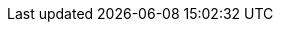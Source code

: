////
     Names and email address of contributing authors and committers.
     Entity names for committers should be the same as their login names on
     freefall.FreeBSD.org.

     Use these entities when referencing people.

     Please keep this list in alphabetical order by entity names.

     IMPORTANT:  If you delete names from this file you *must* ensure that
                 all references to them have been removed from the handbook's
                 translations.  If they haven't then you *will* break the
                 builds for the other languages, and we will poke fun of you
                 in public.
 $FreeBSD$
////

// FreeBSD Committers
:0mp-name: Mateusz Piotrowski
:0mp-email: 0mp@FreeBSD.org
:0mp: {0mp-name}[{0mp-email}]

:aaron-name: Aaron Dalton
:aaron-email: aaron@FreeBSD.org
:aaron: {aaron-name}[{aaron-email}]

:abial-name: Andrzej Bialecki
:abial-email: abial@FreeBSD.org
:abial: {abial-name}[{abial-email}]

:ache-name: Andrey A. Chernov
:ache-email: ache@FreeBSD.org
:ache: {ache-name}[{ache-email}]

:achim-name: Achim Leubner
:achim-email: achim@FreeBSD.org
:achim: {achim-name}[{achim-email}]

:acm-name: Alonso Cárdenas Márquez
:acm-email: acm@FreeBSD.org
:acm: {acm-name}[{acm-email}]

:adam-name: Adam David
:adam-email: adam@FreeBSD.org
:adam: {adam-name}[{adam-email}]

:adamw-name: Adam Weinberger
:adamw-email: adamw@FreeBSD.org
:adamw: {adamw-name}[{adamw-email}]

:ade-name: Ade Lovett
:ade-email: ade@FreeBSD.org
:ade: {ade-name}[{ade-email}]

:adrian-name: Adrian Chadd
:adrian-email: adrian@FreeBSD.org
:adrian: {adrian-name}[{adrian-email}]

:adridg-name: Adriaan de Groot
:adridg-email: adridg@FreeBSD.org
:adridg: {adridg-name}[{adridg-email}]

:ae-name: Andrey V. Elsukov
:ae-email: ae@FreeBSD.org
:ae: {ae-name}[{ae-email}]

:afedorov-name: Aleksandr Fedorov
:afedorov-email: afedorov@FreeBSD.org
:afedorov: {afedorov-name}[{afedorov-email}]

:ahasty-name: Amancio Hasty
:ahasty-email: ahasty@FreeBSD.org
:ahasty: {ahasty-name}[{ahasty-email}]

:ahd-name: Drew Derbyshire
:ahd-email: ahd@FreeBSD.org
:ahd: {ahd-name}[{ahd-email}]

:ahze-name: Michael Johnson
:ahze-email: ahze@FreeBSD.org
:ahze: {ahze-name}[{ahze-email}]

:ak-name: Alex Kozlov
:ak-email: ak@FreeBSD.org
:ak: {ak-name}[{ak-email}]

:samm-name: Alex Samorukov
:samm-email: samm@FreeBSD.org
:samm: {samm-name}[{samm-email}]

:akiyama-name: Shunsuke Akiyama
:akiyama-email: akiyama@FreeBSD.org
:akiyama: {akiyama-name}[{akiyama-email}]

:alane-name: Alan Eldridge
:alane: {alane-name}[{alane-email}]

:alc-name: Alan L. Cox
:alc-email: alc@FreeBSD.org
:alc: {alc-name}[{alc-email}]

:ale-name: Alex Dupre
:ale-email: ale@FreeBSD.org
:ale: {ale-name}[{ale-email}]

:alepulver-name: Alejandro Pulver
:alepulver-email: alepulver@FreeBSD.org
:alepulver: {alepulver-name}[{alepulver-email}]

:alex-name: Alexander Langer
:alex-email: alex@FreeBSD.org
:alex: {alex-name}[{alex-email}]

:alexbl-name: Alexander Botero-Lowry
:alexbl-email: alexbl@FreeBSD.org
:alexbl: {alexbl-name}[{alexbl-email}]

:alexey-name: Alexey Degtyarev
:alexey-email: alexey@FreeBSD.org
:alexey: {alexey-name}[{alexey-email}]

:alfred-name: Alfred Perlstein
:alfred-email: alfred@FreeBSD.org
:alfred: {alfred-name}[{alfred-email}]

:alfredo-name: Alfredo Dal'Ava Junior
:alfredo-email: alfredo@FreeBSD.org
:alfredo: {alfredo-name}[{alfredo-email}]

:allanjude-name: Allan Jude
:allanjude-email: allanjude@FreeBSD.org
:allanjude: {allanjude-name}[{allanjude-email}]

:alm-name: Andrew Moore
:alm-email: alm@FreeBSD.org
:alm: {alm-name}[{alm-email}]

:alonso-name: Alonso Schaich
:alonso-email: alonso@FreeBSD.org
:alonso: {alonso-name}[{alonso-email}]

:am-name: Atul Mukker
:am-email: am@FreeBSD.org
:am: {am-name}[{am-email}]

:ambrisko-name: Doug Ambrisko
:ambrisko-email: ambrisko@FreeBSD.org
:ambrisko: {ambrisko-name}[{ambrisko-email}]

:amdmi3-name: Dmitry Marakasov
:amdmi3-email: amdmi3@FreeBSD.org
:amdmi3: {amdmi3-name}[{amdmi3-email}]

:amorita-name: Akio Morita
:amorita-email: amorita@FreeBSD.org
:amorita: {amorita-name}[{amorita-email}]

:amurai-name: Atsushi Murai
:amurai-email: amurai@FreeBSD.org
:amurai: {amurai-name}[{amurai-email}]

:anchie-name: Ana Kukec
:anchie-email: anchie@FreeBSD.org
:anchie: {anchie-name}[{anchie-email}]

:anders-name: Anders Nordby
:anders-email: anders@FreeBSD.org
:anders: {anders-name}[{anders-email}]

:andre-name: Andre Oppermann
:andre-email: andre@FreeBSD.org
:andre: {andre-name}[{andre-email}]

:andreas-name: Andreas Klemm
:andreas-email: andreas@FreeBSD.org
:andreas: {andreas-name}[{andreas-email}]

:andreast-name: Andreas Tobler
:andreast-email: andreast@FreeBSD.org
:andreast: {andreast-name}[{andreast-email}]

:andrew-name: Andrew Turner
:andrew-email: andrew@FreeBSD.org
:andrew: {andrew-name}[{andrew-email}]

:andy-name: Andrey Zakhvatov
:andy-email: andy@FreeBSD.org
:andy: {andy-name}[{andy-email}]

:anholt-name: Eric Anholt
:anholt-email: anholt@FreeBSD.org
:anholt: {anholt-name}[{anholt-email}]

:anish-name: Anish Gupta
:anish-email: anish@FreeBSD.org
:anish: {anish-name}[{anish-email}]

:anray-name: Andrey Slusar
:anray-email: anray@FreeBSD.org
:anray: {anray-name}[{anray-email}]

:antoine-name: Antoine Brodin
:antoine-email: antoine@FreeBSD.org
:antoine: {antoine-name}[{antoine-email}]

:araujo-name: Marcelo Araujo
:araujo-email: araujo@FreeBSD.org
:araujo: {araujo-name}[{araujo-email}]

:archie-name: Archie Cobbs
:archie-email: archie@FreeBSD.org
:archie: {archie-name}[{archie-email}]

:arichardson-name: Alex Richardson
:arichardson-email: arichardson@FreeBSD.org
:arichardson: {arichardson-name}[{arichardson-email}]

:ariff-name: Ariff Abdullah
:ariff-email: ariff@FreeBSD.org
:ariff: {ariff-name}[{ariff-email}]

:arr-name: Andrew R. Reiter
:arr-email: arr@FreeBSD.org
:arr: {arr-name}[{arr-email}]

:arrowd-name: Gleb Popov
:arrowd-email: arrowd@FreeBSD.org
:arrowd: {arrowd-name}[{arrowd-email}]

:art-name: Artem Belevich
:art-email: art@FreeBSD.org
:art: {art-name}[{art-email}]

:arun-name: Arun Sharma
:arun-email: arun@FreeBSD.org
:arun: {arun-name}[{arun-email}]

:arundel-name: Alexander Best
:arundel-email: arundel@FreeBSD.org
:arundel: {arundel-name}[{arundel-email}]

:arved-name: Tilman Keskinöz
:arved-email: arved@FreeBSD.org
:arved: {arved-name}[{arved-email}]

:arybchik-name: Andrew Rybchenko
:arybchik-email: arybchik@FreeBSD.org
:arybchik: {arybchik-name}[{arybchik-email}]

:asami-name: Satoshi Asami
:asami-email: asami@FreeBSD.org
:asami: {asami-name}[{asami-email}]

:ashish-name: Ashish SHUKLA
:ashish-email: ashish@FreeBSD.org
:ashish: {ashish-name}[{ashish-email}]

:asmodai-name: Jeroen Ruigrok/Asmodai
:asmodai-email: asmodai@FreeBSD.org
:asmodai: {asmodai-name}[{asmodai-email}]

:asomers-name: Alan Somers
:asomers-email: asomers@FreeBSD.org
:asomers: {asomers-name}[{asomers-email}]

:assar-name: Assar Westerlund
:assar-email: assar@FreeBSD.org
:assar: {assar-name}[{assar-email}]

:ats-name: Andreas Schulz
:ats-email: ats@FreeBSD.org
:ats: {ats-name}[{ats-email}]

:attilio-name: Attilio Rao
:attilio-email: attilio@FreeBSD.org
:attilio: {attilio-name}[{attilio-email}]

:avatar-name: Tai-hwa Liang
:avatar-email: avatar@FreeBSD.org
:avatar: {avatar-name}[{avatar-email}]

:avg-name: Andriy Gapon
:avg-email: avg@FreeBSD.org
:avg: {avg-name}[{avg-email}]

:avilla-name: Alberto Villa
:avilla-email: avilla@FreeBSD.org
:avilla: {avilla-name}[{avilla-email}]

:avl-name: Alexander Logvinov
:avl-email: avl@FreeBSD.org
:avl: {avl-name}[{avl-email}]

:avos-name: Andriy Voskoboinyk
:avos-email: avos@FreeBSD.org
:avos: {avos-name}[{avos-email}]

:awebster-name: Andrew Webster
:awebster-email: awebster@pubnix.net
:awebster: {awebster-name}[{awebster-email}]

:az-name: Andrej Zverev
:az-email: az@FreeBSD.org
:az: {az-name}[{az-email}]

:babb-name: Jim Babb
:babb-email: babb@FreeBSD.org
:babb: {babb-name}[{babb-email}]

:babkin-name: Sergey Babkin
:babkin-email: babkin@FreeBSD.org
:babkin: {babkin-name}[{babkin-email}]

:badger-name: Eric Badger
:badger-email: badger@FreeBSD.org
:badger: {badger-name}[{badger-email}]

:bakul-name: Bakul Shah
:bakul-email: bakul@FreeBSD.org
:bakul: {bakul-name}[{bakul-email}]

:bapt-name: Baptiste Daroussin
:bapt-email: bapt@FreeBSD.org
:bapt: {bapt-name}[{bapt-email}]

:bar-name: Barbara Guida
:bar-email: bar@FreeBSD.org
:bar: {bar-name}[{bar-email}]

:barner-name: Simon Barner
:barner-email: barner@FreeBSD.org
:barner: {barner-name}[{barner-email}]

:bbraun-name: Rob Braun
:bbraun-email: bbraun@FreeBSD.org
:bbraun: {bbraun-name}[{bbraun-email}]

:bcr-name: Benedict Reuschling
:bcr-email: bcr@FreeBSD.org
:bcr: {bcr-name}[{bcr-email}]

:bcran-name: Rebecca Cran
:bcran-email: bcran@FreeBSD.org
:bcran: {bcran-name}[{bcran-email}]

:bde-name: Bruce Evans
:bde-email: bde@FreeBSD.org
:bde: {bde-name}[{bde-email}]

:bdragon-name: Brandon Bergren
:bdragon-email: bdragon@FreeBSD.org
:bdragon: {bdragon-name}[{bdragon-email}]

:bdrewery-name: Bryan Drewery
:bdrewery-email: bdrewery@FreeBSD.org
:bdrewery: {bdrewery-name}[{bdrewery-email}]

:bean-name: Rebecca Visger
:bean-email: bean@FreeBSD.org
:bean: {bean-name}[{bean-email}]

:beat-name: Beat Gätzi
:beat-email: beat@FreeBSD.org
:beat: {beat-name}[{beat-email}]

:beech-name: Beech Rintoul
:beech-email: beech@FreeBSD.org
:beech: {beech-name}[{beech-email}]

:ben-name: Ben Smithurst
:ben-email: ben@FreeBSD.org
:ben: {ben-name}[{ben-email}]

:benjsc-name: Benjamin Close
:benjsc-email: benjsc@FreeBSD.org
:benjsc: {benjsc-name}[{benjsc-email}]

:benl-name: Ben Laurie
:benl-email: benl@FreeBSD.org
:benl: {benl-name}[{benl-email}]

:benno-name: Benno Rice
:benno-email: benno@FreeBSD.org
:benno: {benno-name}[{benno-email}]

:brnrd-name: Bernard Spil
:brnrd-email: brnrd@FreeBSD.org
:brnrd: {brnrd-name}[{brnrd-email}]

:bf-name: Brendan Fabeny
:bf-email: bf@FreeBSD.org
:bf: {bf-name}[{bf-email}]

:bgray-name: Ben Gray
:bgray-email: bgray@FreeBSD.org
:bgray: {bgray-name}[{bgray-email}]

:bhaga-name: Ben Haga
:bhaga-email: bhaga@FreeBSD.org
:bhaga: {bhaga-name}[{bhaga-email}]

:bhd-name: Björn Heidotting
:bhd-email: bhd@FreeBSD.org
:bhd: {bhd-name}[{bhd-email}]

:billf-name: Bill Fumerola
:billf-email: billf@FreeBSD.org
:billf: {billf-name}[{billf-email}]

:bjk-name: Benjamin Kaduk
:bjk-email: bjk@FreeBSD.org
:bjk: {bjk-name}[{bjk-email}]

:bk-name: Boris Kochergin
:bk-email: bk@FreeBSD.org
:bk: {bk-name}[{bk-email}]

:blackend-name: Marc Fonvieille
:blackend-email: blackend@FreeBSD.org
:blackend: {blackend-name}[{blackend-email}]

:bland-name: Alexander Nedotsukov
:bland-email: bland@FreeBSD.org
:bland: {bland-name}[{bland-email}]

:bmah-name: Bruce A. Mah
:bmah-email: bmah@FreeBSD.org
:bmah: {bmah-name}[{bmah-email}]

:bmilekic-name: Bosko Milekic
:bmilekic-email: bmilekic@FreeBSD.org
:bmilekic: {bmilekic-name}[{bmilekic-email}]

:bms-name: Bruce M. Simpson
:bms-email: bms@FreeBSD.org
:bms: {bms-name}[{bms-email}]

:bofh-name: Muhammad Moinur Rahman
:bofh-email: bofh@FreeBSD.org
:bofh: {bofh-name}[{bofh-email}]

:bp-name: Boris Popov
:bp-email: bp@FreeBSD.org
:bp: {bp-name}[{bp-email}]

:br-name: Ruslan Bukin
:br-email: br@FreeBSD.org
:br: {br-name}[{br-email}]

:brandon-name: Brandon Gillespie
:brandon-email: brandon@FreeBSD.org
:brandon: {brandon-name}[{brandon-email}]

:brd-name: Brad Davis
:brd-email: brd@FreeBSD.org
:brd: {brd-name}[{brd-email}]

:bhughes-name: Bradley T. Hughes
:bhughes-email: bhughes@FreeBSD.org
:bhughes: {bhughes-name}[{bhughes-email}]

:brian-name: Brian Somers
:brian-email: brian@FreeBSD.org
:brian: {brian-name}[{brian-email}]

:brix-name: Henrik Brix Andersen
:brix-email: brix@FreeBSD.org
:brix: {brix-name}[{brix-email}]

:brooks-name: Brooks Davis
:brooks-email: brooks@FreeBSD.org
:brooks: {brooks-name}[{brooks-email}]

:brucec-name: Bruce Cran
:brucec-email: brucec@FreeBSD.org
:brucec: {brucec-name}[{brucec-email}]

:brueffer-name: Christian Brueffer
:brueffer-email: brueffer@FreeBSD.org
:brueffer: {brueffer-name}[{brueffer-email}]

:bruno-name: Bruno Ducrot
:bruno-email: bruno@FreeBSD.org
:bruno: {bruno-name}[{bruno-email}]

:bryanv-name: Bryan Venteicher
:bryanv-email: bryanv@FreeBSD.org
:bryanv: {bryanv-name}[{bryanv-email}]

:bsam-name: Boris Samorodov
:bsam-email: bsam@FreeBSD.org
:bsam: {bsam-name}[{bsam-email}]

:bschmidt-name: Bernhard Schmidt
:bschmidt-email: bschmidt@FreeBSD.org
:bschmidt: {bschmidt-name}[{bschmidt-email}]

:bsd-name: Brian S. Dean
:bsd-email: bsd@FreeBSD.org
:bsd: {bsd-name}[{bsd-email}]

:bushman-name: Michael Bushkov
:bushman-email: bushman@FreeBSD.org
:bushman: {bushman-name}[{bushman-email}]

:bvs-name: Vitaly Bogdanov
:bvs-email: bvs@FreeBSD.org
:bvs: {bvs-name}[{bvs-email}]

:bwidawsk-name: Ben Widawsky
:bwidawsk-email: bwidawsky@FreeBSD.org
:bwidawsk: {bwidawsk-name}[{bwidawsk-email}]

:bz-name: Bjoern A. Zeeb
:bz-email: bz@FreeBSD.org
:bz: {bz-name}[{bz-email}]

:carl-name: Carl Delsey
:carl-email: carl@FreeBSD.org
:carl: {carl-name}[{carl-email}]

:carlavilla-name: Sergio Carlavilla Delgado
:carlavilla-email: carlavilla@FreeBSD.org
:carlavilla: {carlavilla-name}[{carlavilla-email}]

:carvay-name: J. Vicente Carrasco Vayá
:carvay-email: carvay@FreeBSD.org
:carvay: {carvay-name}[{carvay-email}]

:cawimm-name: Charles A. Wimmer
:cawimm-email: cawimm@FreeBSD.org
:cawimm: {cawimm-name}[{cawimm-email}]

:cbzimmer-name: Chris Zimmernmann
:cbzimmer-email: cbzimmer@FreeBSD.org
:cbzimmer: {cbzimmer-name}[{cbzimmer-email}]

:cel-name: Chuck Lever
:cel-email: cel@FreeBSD.org
:cel: {cel-name}[{cel-email}]

:cem-name: Conrad Meyer
:cem-email: cem@FreeBSD.org
:cem: {cem-name}[{cem-email}]

:ceri-name: Ceri Davies
:ceri-email: ceri@FreeBSD.org
:ceri: {ceri-name}[{ceri-email}]

:cg-name: Cameron Grant
:cg: {cg-name}[{cg-email}]

:charnier-name: Philippe Charnier
:charnier-email: charnier@FreeBSD.org
:charnier: {charnier-name}[{charnier-email}]

:chern-name: Chern Lee
:chern-email: chern@FreeBSD.org
:chern: {chern-name}[{chern-email}]

:cherry-name: Cherry G. Mathew
:cherry-email: cherry@FreeBSD.org
:cherry: {cherry-name}[{cherry-email}]

:chinsan-name: Chin-San Huang
:chinsan-email: chinsan@FreeBSD.org
:chinsan: {chinsan-name}[{chinsan-email}]

:chm-name: Christoph Herrmann
:chm-email: chm@FreeBSD.org
:chm: {chm-name}[{chm-email}]

:chmr-name: Christoph Robitschko
:chmr-email: chmr@FreeBSD.org
:chmr: {chmr-name}[{chmr-email}]

:chris-name: Chris Costello
:chris-email: chris@FreeBSD.org
:chris: {chris-name}[{chris-email}]

:chs-name: Chuck Silvers
:chs-email: chs@FreeBSD.org
:chs: {chs-name}[{chs-email}]

:chuck-name: Chuck Tuffli
:chuck-email: chuck@FreeBSD.org
:chuck: {chuck-name}[{chuck-email}]

:chuckr-name: Chuck Robey
:chuckr-email: chuckr@FreeBSD.org
:chuckr: {chuckr-name}[{chuckr-email}]

:cjc-name: Crist J. Clark
:cjc-email: cjc@FreeBSD.org
:cjc: {cjc-name}[{cjc-email}]

:cjh-name: Junho CHOI
:cjh-email: cjh@FreeBSD.org
:cjh: {cjh-name}[{cjh-email}]

:clement-name: Clement Laforet
:clement-email: clement@FreeBSD.org
:clement: {clement-name}[{clement-email}]

:clive-name: Clive Lin
:clive-email: clive@FreeBSD.org
:clive: {clive-name}[{clive-email}]

:clsung-name: Cheng-Lung Sung
:clsung-email: clsung@FreeBSD.org
:clsung: {clsung-name}[{clsung-email}]

:cmt-name: Christoph Moench-Tegeder
:cmt-email: cmt@FreeBSD.org
:cmt: {cmt-name}[{cmt-email}]

:cognet-name: Olivier Houchard
:cognet-email: cognet@FreeBSD.org
:cognet: {cognet-name}[{cognet-email}]

:cokane-name: Coleman Kane
:cokane-email: cokane@FreeBSD.org
:cokane: {cokane-name}[{cokane-email}]

:conklin-name: Brian E. Conklin
:conklin-email: conklin@FreeBSD.org
:conklin: {conklin-name}[{conklin-email}]

:cp-name: Chuck Paterson
:cp-email: cp@FreeBSD.org
:cp: {cp-name}[{cp-email}]

:cperciva-name: Colin Percival
:cperciva-email: cperciva@FreeBSD.org
:cperciva: {cperciva-name}[{cperciva-email}]

:cpiazza-name: Chris Piazza
:cpiazza-email: cpiazza@FreeBSD.org
:cpiazza: {cpiazza-name}[{cpiazza-email}]

:cpm-name: Carlos J. Puga Medina
:cpm-email: cpm@FreeBSD.org
:cpm: {cpm-name}[{cpm-email}]

:cracauer-name: Martin Cracauer
:cracauer-email: cracauer@FreeBSD.org
:cracauer: {cracauer-name}[{cracauer-email}]

:crees-name: Chris Rees
:crees-email: crees@FreeBSD.org
:crees: {crees-name}[{crees-email}]

:cs-name: Carlo Strub
:cs-email: cs@FreeBSD.org
:cs: {cs-name}[{cs-email}]

:csgr-name: Geoff Rehmet
:csgr-email: csgr@FreeBSD.org
:csgr: {csgr-name}[{csgr-email}]

:cshumway-name: Christopher Shumway
:cshumway-email: cshumway@FreeBSD.org
:cshumway: {cshumway-name}[{cshumway-email}]

:csjp-name: Christian S.J. Peron
:csjp-email: csjp@FreeBSD.org
:csjp: {csjp-name}[{csjp-email}]

:culot-name: Frederic Culot
:culot-email: culot@FreeBSD.org
:culot: {culot-name}[{culot-email}]

:cwt-name: Chris Timmons
:cwt-email: cwt@FreeBSD.org
:cwt: {cwt-name}[{cwt-email}]

:cy-name: Cy Schubert
:cy-email: cy@FreeBSD.org
:cy: {cy-name}[{cy-email}]

:dab-name: David Bright
:dab-email: dab@FreeBSD.org
:dab: {dab-name}[{dab-email}]

:daichi-name: Daichi GOTO
:daichi-email: daichi@FreeBSD.org
:daichi: {daichi-name}[{daichi-email}]

:damien-name: Damien Bergamini
:damien-email: damien@FreeBSD.org
:damien: {damien-name}[{damien-email}]

:dan-name: Dan Moschuk
:dan-email: dan@FreeBSD.org
:dan: {dan-name}[{dan-email}]

:danfe-name: Alexey Dokuchaev
:danfe-email: danfe@FreeBSD.org
:danfe: {danfe-name}[{danfe-email}]

:danger-name: Daniel Geržo
:danger-email: danger@FreeBSD.org
:danger: {danger-name}[{danger-email}]

:danilo-name: Danilo Egêa Gondolfo
:danilo-email: danilo@FreeBSD.org
:danilo: {danilo-name}[{danilo-email}]

:danny-name: Daniel O'Callaghan
:danny-email: danny@FreeBSD.org
:danny: {danny-name}[{danny-email}]

:dannyboy-name: Daniel Harris
:dannyboy-email: dannyboy@FreeBSD.org
:dannyboy: {dannyboy-name}[{dannyboy-email}]

:darrenr-name: Darren Reed
:darrenr-email: darrenr@FreeBSD.org
:darrenr: {darrenr-name}[{darrenr-email}]

:das-name: David Schultz
:das-email: das@FreeBSD.org
:das: {das-name}[{das-email}]

:davidc-name: Chad David
:davidc-email: davidc@FreeBSD.org
:davidc: {davidc-name}[{davidc-email}]

:davidch-name: David Christensen
:davidch-email: davidch@FreeBSD.org
:davidch: {davidch-name}[{davidch-email}]

:davidcs-name: David C Somayajulu
:davidcs-email: davidcs@FreeBSD.org
:davidcs: {davidcs-name}[{davidcs-email}]

:davide-name: Davide Italiano
:davide-email: davide@FreeBSD.org
:davide: {davide-name}[{davide-email}]

:davidn-name: David Nugent
:davidn-email: davidn@FreeBSD.org
:davidn: {davidn-name}[{davidn-email}]

:davidxu-name: David Xu
:davidxu-email: davidxu@FreeBSD.org
:davidxu: {davidxu-name}[{davidxu-email}]

:db-name: Diane Bruce
:db-email: db@FreeBSD.org
:db: {db-name}[{db-email}]

:dbaio-name: Danilo G. Baio
:dbaio-email: dbaio@FreeBSD.org
:dbaio: {dbaio-name}[{dbaio-email}]

:dbaker-name: Daniel Baker
:dbaker-email: dbaker@FreeBSD.org
:dbaker: {dbaker-name}[{dbaker-email}]

:dbn-name: David Naylor
:dbn-email: dbn@FreeBSD.org
:dbn: {dbn-name}[{dbn-email}]

:dburr-name: Donald Burr
:dburr-email: dburr@FreeBSD.org
:dburr: {dburr-name}[{dburr-email}]

:dch-name: Dave Cottlehuber
:dch-email: dch@FreeBSD.org
:dch: {dch-name}[{dch-email}]

:dchagin-name: Dmitry Chagin
:dchagin-email: dchagin@FreeBSD.org
:dchagin: {dchagin-name}[{dchagin-email}]

:dcs-name: Daniel C. Sobral
:dcs-email: dcs@FreeBSD.org
:dcs: {dcs-name}[{dcs-email}]

:dd-name: Dima Dorfman
:dd-email: dd@FreeBSD.org
:dd: {dd-name}[{dd-email}]

:dds-name: Diomidis D. Spinellis
:dds-email: dds@FreeBSD.org
:dds: {dds-name}[{dds-email}]

:deb-name: Deb Goodkin
:deb-email: deb@FreeBSD.org
:deb: {deb-name}[{deb-email}]

:debdrup-name: Daniel Ebdrup Jensen
:debdrup-email: debdrup@FreeBSD.org
:debdrup: {debdrup-name}[{debdrup-email}]

:dec-name: David E. Cross
:dec-email: dec@FreeBSD.org
:dec: {dec-name}[{dec-email}]

:decke-name: Bernhard Fröhlich
:decke-email: decke@FreeBSD.org
:decke: {decke-name}[{decke-email}]

:def-name: Konrad Witaszczyk
:def-email: def@FreeBSD.org
:def: {def-name}[{def-email}]

:deischen-name: Daniel Eischen
:deischen-email: deischen@FreeBSD.org
:deischen: {deischen-name}[{deischen-email}]

:delphij-name: Xin Li
:delphij-email: delphij@FreeBSD.org
:delphij: {delphij-name}[{delphij-email}]

:demon-name: Dmitry Sivachenko
:demon-email: demon@FreeBSD.org
:demon: {demon-name}[{demon-email}]

:den-name: Denis Peplin
:den-email: den@FreeBSD.org
:den: {den-name}[{den-email}]

:des-name: Dag-Erling Smørgrav
:des-email: des@FreeBSD.org
:des: {des-name}[{des-email}]

:dexter-name: Michael Dexter
:dexter-email: dexter@FreeBSD.org
:dexter: {dexter-name}[{dexter-email}]

:dfr-name: Doug Rabson
:dfr-email: dfr@FreeBSD.org
:dfr: {dfr-name}[{dfr-email}]

:dg-name: David Greenman
:dg-email: dg@FreeBSD.org
:dg: {dg-name}[{dg-email}]

:dhartmei-name: Daniel Hartmeier
:dhartmei-email: dhartmei@FreeBSD.org
:dhartmei: {dhartmei-name}[{dhartmei-email}]

:dhn-name: Dennis Herrmann
:dhn-email: dhn@FreeBSD.org
:dhn: {dhn-name}[{dhn-email}]

:dhw-name: David Wolfskill
:dhw-email: dhw@FreeBSD.org
:dhw: {dhw-name}[{dhw-email}]

:dick-name: Richard Seaman Jr.
:dick-email: dick@FreeBSD.org
:dick: {dick-name}[{dick-email}]

:dillon-name: Matthew Dillon
:dillon-email: dillon@FreeBSD.org
:dillon: {dillon-name}[{dillon-email}]

:dim-name: Dimitry Andric
:dim-email: dim@FreeBSD.org
:dim: {dim-name}[{dim-email}]

:dima-name: Dima Ruban
:dima-email: dima@FreeBSD.org
:dima: {dima-name}[{dima-email}]

:dinoex-name: Dirk Meyer
:dinoex-email: dinoex@FreeBSD.org
:dinoex: {dinoex-name}[{dinoex-email}]

:dirk-name: Dirk Frömberg
:dirk-email: dirk@FreeBSD.org
:dirk: {dirk-name}[{dirk-email}]

:dmarion-name: Damjan Marion
:dmarion-email: dmarion@FreeBSD.org
:dmarion: {dmarion-name}[{dmarion-email}]

:dmgk-name: Dmitri Goutnik
:dmgk-email: dmgk@FreeBSD.org
:dmgk: {dmgk-name}[{dmgk-email}]

:dmlb-name: Duncan Barclay
:dmlb-email: dmlb@FreeBSD.org
:dmlb: {dmlb-name}[{dmlb-email}]

:don-name: Don Wilde
:don-email: don@FreeBSD.org
:don: {don-name}[{don-email}]

:donner-name: Lutz Donnerhacke
:donner-email: donner@FreeBSD.org
:donner: {donner-name}[{donner-email}]

:dougb-name: Doug Barton
:dougb-email: dougb@FreeBSD.org
:dougb: {dougb-name}[{dougb-email}]

:dougm-name: Doug Moore
:dougm-email: dougm@FreeBSD.org
:dougm: {dougm-name}[{dougm-email}]

:dru-name: Dru Lavigne
:dru-email: dru@FreeBSD.org
:dru: {dru-name}[{dru-email}]

:dryice-name: Dryice Liu
:dryice-email: dryice@FreeBSD.org
:dryice: {dryice-name}[{dryice-email}]

:ds-name: Daniel Seuffert
:ds-email: ds@FreeBSD.org
:ds: {ds-name}[{ds-email}]

:dt-name: Dmitrij Tejblum
:dt-email: dt@FreeBSD.org
:dt: {dt-name}[{dt-email}]

:dteske-name: Devin Teske
:dteske-email: dteske@FreeBSD.org
:dteske: {dteske-name}[{dteske-email}]

:dufault-name: Peter Dufault
:dufault-email: dufault@FreeBSD.org
:dufault: {dufault-name}[{dufault-email}]

:dumbbell-name: Jean-Sébastien Pédron
:dumbbell-email: dumbbell@FreeBSD.org
:dumbbell: {dumbbell-name}[{dumbbell-email}]

:dutchdaemon-name: Ben C. O. Grimm
:dutchdaemon-email: dutchdaemon@FreeBSD.org
:dutchdaemon: {dutchdaemon-name}[{dutchdaemon-email}]

:dvl-name: Dan Langille
:dvl-email: dvl@FreeBSD.org
:dvl: {dvl-name}[{dvl-email}]

:dwcjr-name: David W. Chapman Jr.
:dwcjr-email: dwcjr@FreeBSD.org
:dwcjr: {dwcjr-name}[{dwcjr-email}]

:dwhite-name: Doug White
:dwhite-email: dwhite@FreeBSD.org
:dwhite: {dwhite-name}[{dwhite-email}]

:dwmalone-name: David Malone
:dwmalone-email: dwmalone@FreeBSD.org
:dwmalone: {dwmalone-name}[{dwmalone-email}]

:dyson-name: John Dyson
:dyson-email: dyson@FreeBSD.org
:dyson: {dyson-name}[{dyson-email}]

:eadler-name: Eitan Adler
:eadler-email: eadler@FreeBSD.org
:eadler: {eadler-name}[{eadler-email}]

:ebrandi-name: Edson Brandi
:ebrandi-email: ebrandi@FreeBSD.org
:ebrandi: {ebrandi-name}[{ebrandi-email}]

:ed-name: Ed Schouten
:ed-email: ed@FreeBSD.org
:ed: {ed-name}[{ed-email}]

:edavis-name: Eric Davis
:edavis-email: edavis@FreeBSD.org
:edavis: {edavis-name}[{edavis-email}]

:eduardo-name: Nuno Teixeira
:eduardo-email: eduardo@FreeBSD.org
:eduardo: {eduardo-name}[{eduardo-email}]

:edwin-name: Edwin Groothuis
:edwin-email: edwin@FreeBSD.org
:edwin: {edwin-name}[{edwin-email}]

:egypcio-name: Vinícius Zavam
:egypcio-email: egypcio@FreeBSD.org
:egypcio: {egypcio-name}[{egypcio-email}]

:ehaupt-name: Emanuel Haupt
:ehaupt-email: ehaupt@FreeBSD.org
:ehaupt: {ehaupt-name}[{ehaupt-email}]

:eik-name: Oliver Eikemeier
:eik-email: eik@FreeBSD.org
:eik: {eik-name}[{eik-email}]

:eivind-name: Eivind Eklund
:eivind-email: eivind@FreeBSD.org
:eivind: {eivind-name}[{eivind-email}]

:ejc-name: Eric J. Chet
:ejc-email: ejc@FreeBSD.org
:ejc: {ejc-name}[{ejc-email}]

:emaste-name: Ed Maste
:emaste-email: emaste@FreeBSD.org
:emaste: {emaste-name}[{emaste-email}]

:emax-name: Maksim Yevmenkin
:emax-email: emax@FreeBSD.org
:emax: {emax-name}[{emax-email}]

:emoore-name: Eric Moore
:emoore-email: emoore@FreeBSD.org
:emoore: {emoore-name}[{emoore-email}]

:eri-name: Ermal Luçi
:eri-email: eri@FreeBSD.org
:eri: {eri-name}[{eri-email}]

:eric-name: Eric Melville
:eric-email: eric@FreeBSD.org
:eric: {eric-name}[{eric-email}]

:ericbsd-name: Eric Turgeon
:ericbsd-email: ericbsd@FreeBSD.org
:ericbsd: {ericbsd-name}[{ericbsd-email}]

:erich-name: Eric L. Hernes
:erich-email: erich@FreeBSD.org
:erich: {erich-name}[{erich-email}]

:erik-name: Erik Cederstrand
:erik-email: erik@FreeBSD.org
:erik: {erik-name}[{erik-email}]

:erj-name: Eric Joyner
:erj-email: erj@FreeBSD.org
:erj: {erj-name}[{erj-email}]

:erwin-name: Erwin Lansing
:erwin-email: erwin@FreeBSD.org
:erwin: {erwin-name}[{erwin-email}]

:eugen-name: Eugene Grosbein
:eugen-email: eugen@FreeBSD.org
:eugen: {eugen-name}[{eugen-email}]

:fabient-name: Fabien Thomas
:fabient-email: fabient@FreeBSD.org
:fabient: {fabient-name}[{fabient-email}]

:fanf-name: Tony Finch
:fanf-email: fanf@FreeBSD.org
:fanf: {fanf-name}[{fanf-email}]

:farrokhi-name: Babak Farrokhi
:farrokhi-email: farrokhi@FreeBSD.org
:farrokhi: {farrokhi-name}[{farrokhi-email}]

:feld-name: Mark Felder
:feld-email: feld@FreeBSD.org
:feld: {feld-name}[{feld-email}]

:fenner-name: Bill Fenner
:fenner-email: fenner@FreeBSD.org
:fenner: {fenner-name}[{fenner-email}]

:fernape-name: Fernando Apesteguia
:fernape-email: fernape@FreeBSD.org
:fernape: {fernape-name}[{fernape-email}]

:fjoe-name: Max Khon
:fjoe-email: fjoe@FreeBSD.org
:fjoe: {fjoe-name}[{fjoe-email}]

:flathill-name: Seiichirou Hiraoka
:flathill-email: flathill@FreeBSD.org
:flathill: {flathill-name}[{flathill-email}]

:flo-name: Florian Smeets
:flo-email: flo@FreeBSD.org
:flo: {flo-name}[{flo-email}]

:fluffy-name: Dima Panov
:fluffy-email: fluffy@FreeBSD.org
:fluffy: {fluffy-name}[{fluffy-email}]

:flz-name: Florent Thoumie
:flz-email: flz@FreeBSD.org
:flz: {flz-name}[{flz-email}]

:fox-name: Santhosh Raju
:fox-email: fox@FreeBSD.org
:fox: {fox-name}[{fox-email}]

:foxfair-name: Howard F. Hu
:foxfair-email: foxfair@FreeBSD.org
:foxfair: {foxfair-name}[{foxfair-email}]

:freqlabs-name: Ryan Moeller
:freqlabs-email: freqlabs@FreeBSD.org
:freqlabs: {freqlabs-name}[{freqlabs-email}]

:fsmp-name: Steve Passe
:fsmp-email: fsmp@FreeBSD.org
:fsmp: {fsmp-name}[{fsmp-email}]

:fsu-name: Fedor Uporov
:fsu-email: fsu@FreeBSD.org
:fsu: {fsu-name}[{fsu-email}]

:furuta-name: Atsushi Furuta
:furuta-email: furuta@FreeBSD.org
:furuta: {furuta-name}[{furuta-email}]

:gabor-name: Gábor Kövesdán
:gabor-email: gabor@FreeBSD.org
:gabor: {gabor-name}[{gabor-email}]

:gad-name: Garance A Drosehn
:gad-email: gad@FreeBSD.org
:gad: {gad-name}[{gad-email}]

:gahr-name: Pietro Cerutti
:gahr-email: gahr@FreeBSD.org
:gahr: {gahr-name}[{gahr-email}]

:gallatin-name: Andrew Gallatin
:gallatin-email: gallatin@FreeBSD.org
:gallatin: {gallatin-name}[{gallatin-email}]

:ganbold-name: Ganbold Tsagaankhuu
:ganbold-email: ganbold@FreeBSD.org
:ganbold: {ganbold-name}[{ganbold-email}]

:garga-name: Renato Botelho
:garga-email: garga@FreeBSD.org
:garga: {garga-name}[{garga-email}]

:garys-name: Gary W. Swearingen
:garys-email: garys@FreeBSD.org
:garys: {garys-name}[{garys-email}]

:gavin-name: Gavin Atkinson
:gavin-email: gavin@FreeBSD.org
:gavin: {gavin-name}[{gavin-email}]

:gbe-name: Gordon Bergling
:gbe-email: gbe@FreeBSD.org
:gbe: {gbe-name}[{gbe-email}]

:gber-name: Grzegorz Bernacki
:gber-email: gber@FreeBSD.org
:gber: {gber-name}[{gber-email}]

:gblach-name: Grzegorz Blach
:gblach-email: gblach@FreeBSD.org
:gblach: {gblach-name}[{gblach-email}]

:gclarkii-name: Gary Clark II
:gclarkii-email: gclarkii@FreeBSD.org
:gclarkii: {gclarkii-name}[{gclarkii-email}]

:gehenna-name: MAEKAWA Masahide
:gehenna-email: gehenna@FreeBSD.org
:gehenna: {gehenna-name}[{gehenna-email}]

:gerald-name: Gerald Pfeifer
:gerald-email: gerald@FreeBSD.org
:gerald: {gerald-name}[{gerald-email}]

:ghelmer-name: Guy Helmer
:ghelmer-email: ghelmer@FreeBSD.org
:ghelmer: {ghelmer-name}[{ghelmer-email}]

:gibbs-name: Justin T. Gibbs
:gibbs-email: gibbs@FreeBSD.org
:gibbs: {gibbs-name}[{gibbs-email}]

:gioria-name: Sebastien Gioria
:gioria-email: gioria@FreeBSD.org
:gioria: {gioria-name}[{gioria-email}]

:girgen-name: Palle Girgensohn
:girgen-email: girgen@FreeBSD.org
:girgen: {girgen-name}[{girgen-email}]

:gj-name: Gary Jennejohn
:gj-email: gj@FreeBSD.org
:gj: {gj-name}[{gj-email}]

:gjb-name: Glen Barber
:gjb-email: gjb@FreeBSD.org
:gjb: {gjb-name}[{gjb-email}]

:glarkin-name: Greg Larkin
:glarkin-email: glarkin@FreeBSD.org
:glarkin: {glarkin-name}[{glarkin-email}]

:gleb-name: Gleb Kurtsou
:gleb-email: gleb@FreeBSD.org
:gleb: {gleb-name}[{gleb-email}]

:glebius-name: Gleb Smirnoff
:glebius-email: glebius@FreeBSD.org
:glebius: {glebius-name}[{glebius-email}]

:glewis-name: Greg Lewis
:glewis-email: glewis@FreeBSD.org
:glewis: {glewis-name}[{glewis-email}]

:gnn-name: George V. Neville-Neil
:gnn-email: gnn@FreeBSD.org
:gnn: {gnn-name}[{gnn-email}]

:gonzo-name: Oleksandr Tymoshenko
:gonzo-email: gonzo@FreeBSD.org
:gonzo: {gonzo-name}[{gonzo-email}]

:gordon-name: Gordon Tetlow
:gordon-email: gordon@FreeBSD.org
:gordon: {gordon-name}[{gordon-email}]

:gpalmer-name: Gary Palmer
:gpalmer-email: gpalmer@FreeBSD.org
:gpalmer: {gpalmer-name}[{gpalmer-email}]

:graichen-name: Thomas Graichen
:graichen-email: graichen@FreeBSD.org
:graichen: {graichen-name}[{graichen-email}]

:green-name: Brian F. Feldman
:green-email: green@FreeBSD.org
:green: {green-name}[{green-email}]

:grehan-name: Peter Grehan
:grehan-email: grehan@FreeBSD.org
:grehan: {grehan-name}[{grehan-email}]

:greid-name: George C. A. Reid
:greid-email: greid@FreeBSD.org
:greid: {greid-name}[{greid-email}]

:grembo-name: Michael Gmelin
:grembo-email: grembo@FreeBSD.org
:grembo: {grembo-name}[{grembo-email}]

:grog-name: Greg Lehey
:grog-email: grog@FreeBSD.org
:grog: {grog-name}[{grog-email}]

:groudier-name: Gerard Roudier
:groudier-email: groudier@FreeBSD.org
:groudier: {groudier-name}[{groudier-email}]

:gryphon-name: Coranth Gryphon
:gryphon-email: gryphon@FreeBSD.org
:gryphon: {gryphon-name}[{gryphon-email}]

:gshapiro-name: Gregory Neil Shapiro
:gshapiro-email: gshapiro@FreeBSD.org
:gshapiro: {gshapiro-name}[{gshapiro-email}]

:gsutter-name: Gregory Sutter
:gsutter-email: gsutter@FreeBSD.org
:gsutter: {gsutter-name}[{gsutter-email}]

:guido-name: Guido van Rooij
:guido-email: guido@FreeBSD.org
:guido: {guido-name}[{guido-email}]

:hanai-name: Hiroyuki HANAI
:hanai-email: hanai@FreeBSD.org
:hanai: {hanai-name}[{hanai-email}]

:harti-name: Hartmut Brandt
:harti-email: harti@FreeBSD.org
:harti: {harti-name}[{harti-email}]

:helbig-name: Wolfgang Helbig
:helbig-email: helbig@FreeBSD.org
:helbig: {helbig-name}[{helbig-email}]

:hiren-name: Hiren Panchasara
:hiren-email: hiren@FreeBSD.org
:hiren: {hiren-name}[{hiren-email}]

:hm-name: Hellmuth Michaelis
:hm-email: hm@FreeBSD.org
:hm: {hm-name}[{hm-email}]

:hmp-name: Hiten Pandya
:hmp-email: hmp@FreeBSD.org
:hmp: {hmp-name}[{hmp-email}]

:hoek-name: Tim Vanderhoek
:hoek-email: hoek@FreeBSD.org
:hoek: {hoek-name}[{hoek-email}]

:horikawa-name: Kazuo Horikawa
:horikawa-email: horikawa@FreeBSD.org
:horikawa: {horikawa-name}[{horikawa-email}]

:hosokawa-name: Tatsumi Hosokawa
:hosokawa-email: hosokawa@FreeBSD.org
:hosokawa: {hosokawa-name}[{hosokawa-email}]

:hq-name: Herve Quiroz
:hq-email: hq@FreeBSD.org
:hq: {hq-name}[{hq-email}]

:hrs-name: Hiroki Sato
:hrs-email: hrs@FreeBSD.org
:hrs: {hrs-name}[{hrs-email}]

:hselasky-name: Hans Petter Selasky
:hselasky-email: hselasky@FreeBSD.org
:hselasky: {hselasky-name}[{hselasky-email}]

:hsu-name: Jeffrey Hsu
:hsu-email: hsu@FreeBSD.org
:hsu: {hsu-name}[{hsu-email}]

:ian-name: Ian Lepore
:ian-email: ian@FreeBSD.org
:ian: {ian-name}[{ian-email}]

:iedowse-name: Ian Dowse
:iedowse-email: iedowse@FreeBSD.org
:iedowse: {iedowse-name}[{iedowse-email}]

:ijliao-name: Ying-Chieh Liao
:ijliao-email: ijliao@FreeBSD.org
:ijliao: {ijliao-name}[{ijliao-email}]

:ikob-name: Katsushi Kobayashi
:ikob-email: ikob@FreeBSD.org
:ikob: {ikob-name}[{ikob-email}]

:imp-name: Warner Losh
:imp-email: imp@FreeBSD.org
:imp: {imp-name}[{imp-email}]

:imura-name: R. Imura
:imura-email: imura@FreeBSD.org
:imura: {imura-name}[{imura-email}]

:issei-name: Issei Suzuki
:issei-email: issei@FreeBSD.org
:issei: {issei-name}[{issei-email}]

:issyl0-name: Isabell Long
:issyl0-email: issyl0@FreeBSD.org
:issyl0: {issyl0-name}[{issyl0-email}]

:itetcu-name: Ion-Mihai Tetcu
:itetcu-email: itetcu@FreeBSD.org
:itetcu: {itetcu-name}[{itetcu-email}]

:itojun-name: Jun-ichiro Itoh
:itojun: {itojun-name}[{itojun-email}]

:ivadasz-name: Imre Vadasz
:ivadasz-email: ivadasz@FreeBSD.org
:ivadasz: {ivadasz-name}[{ivadasz-email}]

:ivoras-name: Ivan Voras
:ivoras-email: ivoras@FreeBSD.org
:ivoras: {ivoras-name}[{ivoras-email}]

:iwasaki-name: Mitsuru IWASAKI
:iwasaki-email: iwasaki@FreeBSD.org
:iwasaki: {iwasaki-name}[{iwasaki-email}]

:jacula-name: Giuseppe Pilichi
:jacula-email: jacula@FreeBSD.org
:jacula: {jacula-name}[{jacula-email}]

:jadawin-name: Philippe Audeoud
:jadawin-email: jadawin@FreeBSD.org
:jadawin: {jadawin-name}[{jadawin-email}]

:jah-name: Jason A. Harmening
:jah-email: jah@FreeBSD.org
:jah: {jah-name}[{jah-email}]

:jake-name: Jake Burkholder
:jake-email: jake@FreeBSD.org
:jake: {jake-name}[{jake-email}]

:jamie-name: Jamie Gritton
:jamie-email: jamie@FreeBSD.org
:jamie: {jamie-name}[{jamie-email}]

:jamil-name: Jamil Weatherby
:jamil-email: jamil@FreeBSD.org
:jamil: {jamil-name}[{jamil-email}]

:jase-name: Jase Thew
:jase-email: jase@FreeBSD.org
:jase: {jase-name}[{jase-email}]

:jasone-name: Jason Evans
:jasone-email: jasone@FreeBSD.org
:jasone: {jasone-name}[{jasone-email}]

:jayanth-name: Jayanth Vijayaraghavan
:jayanth-email: jayanth@FreeBSD.org
:jayanth: {jayanth-name}[{jayanth-email}]

:jb-name: John Birrell
:jb: {jb-name}[{jb-email}]

:jbeich-name: Jan Beich
:jbeich-email: jbeich@FreeBSD.org
:jbeich: {jbeich-name}[{jbeich-email}]

:jcamou-name: Jesus R. Camou
:jcamou-email: jcamou@FreeBSD.org
:jcamou: {jcamou-name}[{jcamou-email}]

:jceel-name: Jakub Klama
:jceel-email: jceel@FreeBSD.org
:jceel: {jceel-name}[{jceel-email}]

:jch-name: Julien Charbon
:jch-email: jch@FreeBSD.org
:jch: {jch-name}[{jch-email}]

:jchandra-name: Jayachandran C.
:jchandra-email: jchandra@FreeBSD.org
:jchandra: {jchandra-name}[{jchandra-email}]

:jdp-name: John Polstra
:jdp-email: jdp@FreeBSD.org
:jdp: {jdp-name}[{jdp-email}]

:jeb-name: Jeb Cramer
:jeb-email: jeb@FreeBSD.org
:jeb: {jeb-name}[{jeb-email}]

:jedgar-name: Chris D. Faulhaber
:jedgar-email: jedgar@FreeBSD.org
:jedgar: {jedgar-name}[{jedgar-email}]

:jeff-name: Jeff Roberson
:jeff-email: jeff@FreeBSD.org
:jeff: {jeff-name}[{jeff-email}]

:jeh-name: James Housley
:jeh-email: jeh@FreeBSD.org
:jeh: {jeh-name}[{jeh-email}]

:jehamby-name: Jake Hamby
:jehamby-email: jehamby@FreeBSD.org
:jehamby: {jehamby-name}[{jehamby-email}]

:jennifer-name: Jennifer Yang
:jennifer-email: jennifer@FreeBSD.org
:jennifer: {jennifer-name}[{jennifer-email}]

:jesper-name: Jesper Skriver
:jesper-email: jesper@FreeBSD.org
:jesper: {jesper-name}[{jesper-email}]

:jesusr-name: Jesus Rodriguez
:jesusr-email: jesusr@FreeBSD.org
:jesusr: {jesusr-name}[{jesusr-email}]

:jfieber-name: John Fieber
:jfieber-email: jfieber@FreeBSD.org
:jfieber: {jfieber-name}[{jfieber-email}]

:jfitz-name: James FitzGibbon
:jfitz-email: jfitz@FreeBSD.org
:jfitz: {jfitz-name}[{jfitz-email}]

:jfv-name: Jack F. Vogel
:jfv-email: jfv@FreeBSD.org
:jfv: {jfv-name}[{jfv-email}]

:jgh-name: Jason Helfman
:jgh-email: jgh@FreeBSD.org
:jgh: {jgh-name}[{jgh-email}]

:jgreco-name: Joe Greco
:jgreco-email: jgreco@FreeBSD.org
:jgreco: {jgreco-name}[{jgreco-email}]

:jh-name: Jaakko Heinonen
:jh-email: jh@FreeBSD.org
:jh: {jh-name}[{jh-email}]

:jhale-name: Jason E. Hale
:jhale-email: jhale@FreeBSD.org
:jhale: {jhale-name}[{jhale-email}]

:jhay-name: John Hay
:jhay-email: jhay@FreeBSD.org
:jhay: {jhay-name}[{jhay-email}]

:jhb-name: John Baldwin
:jhb-email: jhb@FreeBSD.org
:jhb: {jhb-name}[{jhb-email}]

:jhibbits-name: Justin Hibbits
:jhibbits-email: jhibbits@FreeBSD.org
:jhibbits: {jhibbits-name}[{jhibbits-email}]

:jhixson-name: John Hixson
:jhixson-email: jhixson@FreeBSD.org
:jhixson: {jhixson-name}[{jhixson-email}]

:jhs-name: Julian Stacey
:jhs-email: jhs@FreeBSD.org
:jhs: {jhs-name}[{jhs-email}]

:jilles-name: Jilles Tjoelker
:jilles-email: jilles@FreeBSD.org
:jilles: {jilles-name}[{jilles-email}]

:jim-name: Jim Mock
:jim-email: jim@FreeBSD.org
:jim: {jim-name}[{jim-email}]

:jimharris-name: Jim Harris
:jimharris-email: jimharris@FreeBSD.org
:jimharris: {jimharris-name}[{jimharris-email}]

:jinmei-name: Tatuya JINMEI
:jinmei-email: jinmei@FreeBSD.org
:jinmei: {jinmei-name}[{jinmei-email}]

:jkb-name: Jan Koum
:jkb-email: jkb@FreeBSD.org
:jkb: {jkb-name}[{jkb-email}]

:jkh-name: Jordan K. Hubbard
:jkh-email: jkh@FreeBSD.org
:jkh: {jkh-name}[{jkh-email}]

:jkim-name: Jung-uk Kim
:jkim-email: jkim@FreeBSD.org
:jkim: {jkim-name}[{jkim-email}]

:jkois-name: Johann Kois
:jkois-email: jkois@FreeBSD.org
:jkois: {jkois-name}[{jkois-email}]

:jkoshy-name: Joseph Koshy
:jkoshy-email: jkoshy@FreeBSD.org
:jkoshy: {jkoshy-name}[{jkoshy-email}]

:jlaffaye-name: Julien Laffaye
:jlaffaye-email: jlaffaye@FreeBSD.org
:jlaffaye: {jlaffaye-name}[{jlaffaye-email}]

:jlemon-name: Jonathan Lemon
:jlemon-email: jlemon@FreeBSD.org
:jlemon: {jlemon-name}[{jlemon-email}]

:jlh-name: Jeremie Le Hen
:jlh-email: jlh@FreeBSD.org
:jlh: {jlh-name}[{jlh-email}]

:jlrobin-name: James L. Robinson
:jlrobin-email: jlrobin@FreeBSD.org
:jlrobin: {jlrobin-name}[{jlrobin-email}]

:jls-name: Jordan Sissel
:jls-email: jls@FreeBSD.org
:jls: {jls-name}[{jls-email}]

:jmacd-name: Joshua Peck Macdonald
:jmacd-email: jmacd@FreeBSD.org
:jmacd: {jmacd-name}[{jmacd-email}]

:jmallett-name: Juli Mallett
:jmallett-email: jmallett@FreeBSD.org
:jmallett: {jmallett-name}[{jmallett-email}]

:jmas-name: Jose M. Alcaide
:jmas-email: jmas@FreeBSD.org
:jmas: {jmas-name}[{jmas-email}]

:jmb-name: Jonathan M. Bresler
:jmb-email: jmb@FreeBSD.org
:jmb: {jmb-name}[{jmb-email}]

:jmcneill-name: Jared McNeill
:jmcneill-email: jmcneill@FreeBSD.org
:jmcneill: {jmcneill-name}[{jmcneill-email}]

:jmd-name: Johannes M. Dieterich
:jmd-email: jmd@FreeBSD.org
:jmd: {jmd-name}[{jmd-email}]

:jmelo-name: Jean Milanez Melo
:jmelo-email: jmelo@FreeBSD.org
:jmelo: {jmelo-name}[{jmelo-email}]

:jmg-name: John-Mark Gurney
:jmg-email: jmg@FreeBSD.org
:jmg: {jmg-name}[{jmg-email}]

:jmmv-name: Julio Merino
:jmmv-email: jmmv@FreeBSD.org
:jmmv: {jmmv-name}[{jmmv-email}]

:jmz-name: Jean-Marc Zucconi
:jmz: {jmz-name}[{jmz-email}]

:joe-name: Josef Karthauser
:joe-email: joe@FreeBSD.org
:joe: {joe-name}[{joe-email}]

:joel-name: Joel Dahl
:joel-email: joel@FreeBSD.org
:joel: {joel-name}[{joel-email}]

:joerg-name: Jörg Wunsch
:joerg-email: joerg@FreeBSD.org
:joerg: {joerg-name}[{joerg-email}]

:johalun-name: Johannes Lundberg
:johalun-email: johalun@FreeBSD.org
:johalun: {johalun-name}[{johalun-email}]

:johan-name: Johan Karlsson
:johan-email: johan@FreeBSD.org
:johan: {johan-name}[{johan-email}]

:johans-name: Johan van Selst
:johans-email: johans@FreeBSD.org
:johans: {johans-name}[{johans-email}]

:john-name: John Cavanaugh
:john-email: john@FreeBSD.org
:john: {john-name}[{john-email}]

:jon-name: Jonathan Chen
:jon-email: jon@FreeBSD.org
:jon: {jon-name}[{jon-email}]

:jonathan-name: Jonathan Anderson
:jonathan-email: jonathan@FreeBSD.org
:jonathan: {jonathan-name}[{jonathan-email}]

:joneum-name: Jochen Neumeister
:joneum-email: joneum@FreeBSD.org
:joneum: {joneum-name}[{joneum-email}]

:josef-name: Josef El-Rayes
:josef-email: josef@FreeBSD.org
:josef: {josef-name}[{josef-email}]

:jpaetzel-name: Josh Paetzel
:jpaetzel-email: jpaetzel@FreeBSD.org
:jpaetzel: {jpaetzel-name}[{jpaetzel-email}]

:jraynard-name: James Raynard
:jraynard-email: jraynard@FreeBSD.org
:jraynard: {jraynard-name}[{jraynard-email}]

:jrm-name: Joseph Mingrone
:jrm-email: jrm@FreeBSD.org
:jrm: {jrm-name}[{jrm-email}]

:jsa-name: Joseph S. Atkinson
:jsa-email: jsa@FreeBSD.org
:jsa: {jsa-name}[{jsa-email}]

:jseger-name: Justin Seger
:jseger-email: jseger@FreeBSD.org
:jseger: {jseger-name}[{jseger-email}]

:jsm-name: Jesper Schmitz Mouridsen
:jsm-email: jsm@FreeBSD.org
:jsm: {jsm-name}[{jsm-email}]

:jtc-name: J.T. Conklin
:jtc-email: jtc@FreeBSD.org
:jtc: {jtc-name}[{jtc-email}]

:jtl-name: Jonathan T. Looney
:jtl-email: jtl@FreeBSD.org
:jtl: {jtl-name}[{jtl-email}]

:julian-name: Julian Elischer
:julian-email: julian@FreeBSD.org
:julian: {julian-name}[{julian-email}]

:junovitch-name: Jason Unovitch
:junovitch-email: junovitch@FreeBSD.org
:junovitch: {junovitch-name}[{junovitch-email}]

:jvh-name: Johannes Helander
:jvh-email: jvh@FreeBSD.org
:jvh: {jvh-name}[{jvh-email}]

:jwb-name: Jason W. Bacon
:jwb-email: jwb@FreeBSD.org
:jwb: {jwb-name}[{jwb-email}]

:jwd-name: John W. DeBoskey
:jwd-email: jwd@FreeBSD.org
:jwd: {jwd-name}[{jwd-email}]

:jylefort-name: Jean-Yves Lefort
:jylefort-email: jylefort@FreeBSD.org
:jylefort: {jylefort-name}[{jylefort-email}]

:kai-name: Kai Knoblich
:kai-email: kai@FreeBSD.org
:kai: {kai-name}[{kai-email}]

:kaiw-name: Kai Wang
:kaiw-email: kaiw@FreeBSD.org
:kaiw: {kaiw-name}[{kaiw-email}]

:kan-name: Alexander Kabaev
:kan-email: kan@FreeBSD.org
:kan: {kan-name}[{kan-email}]

:karels-name: Mike Karels
:karels-email: karels@FreeBSD.org
:karels: {karels-name}[{karels-email}]

:kargl-name: Steven G. Kargl
:kargl-email: kargl@FreeBSD.org
:kargl: {kargl-name}[{kargl-email}]

:karl-name: Karl Strickland
:karl-email: karl@FreeBSD.org
:karl: {karl-name}[{karl-email}]

:kato-name: Takenori KATO
:kato-email: kato@FreeBSD.org
:kato: {kato-name}[{kato-email}]

:kbowling-name: Kevin Bowling
:kbowling-email: kbowling@FreeBSD.org
:kbowling: {kbowling-name}[{kbowling-email}]

:kbyanc-name: Kelly Yancey
:kbyanc-email: kbyanc@FreeBSD.org
:kbyanc: {kbyanc-name}[{kbyanc-email}]

:keichii-name: Michael C. Wu
:keichii-email: keichii@FreeBSD.org
:keichii: {keichii-name}[{keichii-email}]

:keith-name: Jing-Tang Keith Jang
:keith-email: keith@FreeBSD.org
:keith: {keith-name}[{keith-email}]

:kadesai-name: Kashyap D. Desai
:kadesai-email: kadesai@FreeBSD.org
:kadesai: {kadesai-name}[{kadesai-email}]

:kaktus-name: Pawel Biernacki
:kaktus-email: kaktus@FreeBSD.org
:kaktus: {kaktus-name}[{kaktus-email}]

:ken-name: Kenneth D. Merry
:ken-email: ken@FreeBSD.org
:ken: {ken-name}[{ken-email}]

:kensmith-name: Ken Smith
:kensmith-email: kensmith@FreeBSD.org
:kensmith: {kensmith-name}[{kensmith-email}]

:keramida-name: Giorgos Keramidas
:keramida-email: keramida@FreeBSD.org
:keramida: {keramida-name}[{keramida-email}]

:kevans-name: Kyle Evans
:kevans-email: kevans@FreeBSD.org
:kevans: {kevans-name}[{kevans-email}]

:kevlo-name: Kevin Lo
:kevlo-email: kevlo@FreeBSD.org
:kevlo: {kevlo-name}[{kevlo-email}]

:kib-name: Konstantin Belousov
:kib-email: kib@FreeBSD.org
:kib: {kib-name}[{kib-email}]

:kibab-name: Ilya Bakulin
:kibab-email: kibab@FreeBSD.org
:kibab: {kibab-name}[{kibab-email}]

:kientzle-name: Tim Kientzle
:kientzle-email: kientzle@FreeBSD.org
:kientzle: {kientzle-name}[{kientzle-email}]

:kiri-name: Kazuhiko Kiriyama
:kiri-email: kiri@FreeBSD.org
:kiri: {kiri-name}[{kiri-email}]

:kishore-name: Kishore Sampathkumar
:kishore-email: kishore@FreeBSD.org
:kishore: {kishore-name}[{kishore-email}]

:kjc-name: Kenjiro Cho
:kjc-email: kjc@FreeBSD.org
:kjc: {kjc-name}[{kjc-email}]

:kmacy-name: Kip Macy
:kmacy-email: kmacy@FreeBSD.org
:kmacy: {kmacy-name}[{kmacy-email}]

:kmoore-name: Kris Moore
:kmoore-email: kmoore@FreeBSD.org
:kmoore: {kmoore-name}[{kmoore-email}]

:knu-name: Akinori MUSHA
:knu-email: knu@FreeBSD.org
:knu: {knu-name}[{knu-email}]

:koitsu-name: Jeremy Chadwick
:koitsu-email: koitsu@FreeBSD.org
:koitsu: {koitsu-name}[{koitsu-email}]

:koobs-name: Kubilay Kocak
:koobs-email: koobs@FreeBSD.org
:koobs: {koobs-name}[{koobs-email}]

:kp-name: Kristof Provost
:kp-email: kp@FreeBSD.org
:kp: {kp-name}[{kp-email}]

:krion-name: Kirill Ponomarew
:krion-email: krion@FreeBSD.org
:krion: {krion-name}[{krion-email}]

:kris-name: Kris Kennaway
:kris-email: kris@FreeBSD.org
:kris: {kris-name}[{kris-email}]

:kuku-name: Christoph P. Kukulies
:kuku-email: kuku@FreeBSD.org
:kuku: {kuku-name}[{kuku-email}]

:kuriyama-name: Jun Kuriyama
:kuriyama-email: kuriyama@FreeBSD.org
:kuriyama: {kuriyama-name}[{kuriyama-email}]

:kwm-name: Koop Mast
:kwm-email: kwm@FreeBSD.org
:kwm: {kwm-name}[{kwm-email}]

:landonf-name: Landon Fuller
:landonf-email: landonf@FreeBSD.org
:landonf: {landonf-name}[{landonf-email}]

:lars-name: Lars Fredriksen
:lars-email: lars@FreeBSD.org
:lars: {lars-name}[{lars-email}]

:laszlof-name: Frank J. Laszlo
:laszlof-email: laszlof@FreeBSD.org
:laszlof: {laszlof-name}[{laszlof-email}]

:lawrance-name: Sam Lawrance
:lawrance-email: lawrance@FreeBSD.org
:lawrance: {lawrance-name}[{lawrance-email}]

:lbartoletti-name: Loïc Bartoletti
:lbartoletti-email: lbartoletti@FreeBSD.org
:lbartoletti: {lbartoletti-name}[{lbartoletti-email}]

:lbr-name: Lars Balker Rasmussen
:lbr-email: lbr@FreeBSD.org
:lbr: {lbr-name}[{lbr-email}]

:lcook-name: Lewis Cook
:lcook-email: lcook@FreeBSD.org
:lcook: {lcook-name}[{lcook-email}]

:le-name: Lukas Ertl
:le-email: le@FreeBSD.org
:le: {le-name}[{le-email}]

:leeym-name: Yen-Ming Lee
:leeym-email: leeym@FreeBSD.org
:leeym: {leeym-name}[{leeym-email}]

:leitao-name: Breno Leitao
:leitao-email: leitao@FreeBSD.org
:leitao: {leitao-name}[{leitao-email}]

:ler-name: Larry Rosenman
:ler-email: ler@FreeBSD.org
:ler: {ler-name}[{ler-email}]

:leres-name: Craig Leres
:leres-email: leres@FreeBSD.org
:leres: {leres-name}[{leres-email}]

:lesi-name: Dejan Lesjak
:lesi-email: lesi@FreeBSD.org
:lesi: {lesi-name}[{lesi-email}]

:lev-name: Lev Serebryakov
:lev-email: lev@FreeBSD.org
:lev: {lev-name}[{lev-email}]

:lidl-name: Kurt Lidl
:lidl-email: lidl@FreeBSD.org
:lidl: {lidl-name}[{lidl-email}]

:lifanov-name: Nikolai Lifanov
:lifanov-email: lifanov@FreeBSD.org
:lifanov: {lifanov-name}[{lifanov-email}]

:lile-name: Larry Lile
:lile-email: lile@FreeBSD.org
:lile: {lile-name}[{lile-email}]

:linimon-name: Mark Linimon
:linimon-email: linimon@FreeBSD.org
:linimon: {linimon-name}[{linimon-email}]

:lioux-name: Mário Sérgio Fujikawa Ferreira
:lioux-email: lioux@FreeBSD.org
:lioux: {lioux-name}[{lioux-email}]

:lippe-name: Felippe de Meirelles Motta
:lippe-email: lippe@FreeBSD.org
:lippe: {lippe-name}[{lippe-email}]

:ljo-name: L Jonas Olsson
:ljo-email: ljo@FreeBSD.org
:ljo: {ljo-name}[{ljo-email}]

:lkoeller-name: Lars Koeller
:lkoeller-email: lkoeller@FreeBSD.org
:lkoeller: {lkoeller-name}[{lkoeller-email}]

:lme-name: Lars Engels
:lme-email: lme@FreeBSD.org
:lme: {lme-name}[{lme-email}]

:loader-name: Fukang Chen
:loader-email: loader@FreeBSD.org
:loader: {loader-name}[{loader-email}]

:lofi-name: Michael Nottebrock
:lofi-email: lofi@FreeBSD.org
:lofi: {lofi-name}[{lofi-email}]

:logo-name: Valentino Vaschetto
:logo-email: logo@FreeBSD.org
:logo: {logo-name}[{logo-email}]

:loos-name: Luiz Otavio O Souza
:loos-email: loos@FreeBSD.org
:loos: {loos-name}[{loos-email}]

:lstewart-name: Lawrence Stewart
:lstewart-email: lstewart@FreeBSD.org
:lstewart: {lstewart-name}[{lstewart-email}]

:lth-name: Lars Thegler
:lth-email: lth@FreeBSD.org
:lth: {lth-name}[{lth-email}]

:luigi-name: Luigi Rizzo
:luigi-email: luigi@FreeBSD.org
:luigi: {luigi-name}[{luigi-email}]

:lulf-name: Ulf Lilleengen
:lulf-email: lulf@FreeBSD.org
:lulf: {lulf-name}[{lulf-email}]

:luoqi-name: Luoqi Chen
:luoqi-email: luoqi@FreeBSD.org
:luoqi: {luoqi-name}[{luoqi-email}]

:luporl-name: Leandro Lupori
:luporl-email: luporl@FreeBSD.org
:luporl: {luporl-name}[{luporl-email}]

:lwhsu-name: Li-Wen Hsu
:lwhsu-email: lwhsu@FreeBSD.org
:lwhsu: {lwhsu-name}[{lwhsu-email}]

:lx-name: David Thiel
:lx-email: lx@FreeBSD.org
:lx: {lx-name}[{lx-email}]

:madpilot-name: Guido Falsi
:madpilot-email: madpilot@FreeBSD.org
:madpilot: {madpilot-name}[{madpilot-email}]

:maho-name: Maho Nakata
:maho-email: maho@FreeBSD.org
:maho: {maho-name}[{maho-email}]

:mahrens-name: Matthew Ahrens
:mahrens-email: mahrens@FreeBSD.org
:mahrens: {mahrens-name}[{mahrens-email}]

:makc-name: Max Brazhnikov
:makc-email: makc@FreeBSD.org
:makc: {makc-name}[{makc-email}]

:mandree-name: Matthias Andree
:mandree-email: mandree@FreeBSD.org
:mandree: {mandree-name}[{mandree-email}]

:manolis-name: Manolis Kiagias
:manolis-email: manolis@FreeBSD.org
:manolis: {manolis-name}[{manolis-email}]

:manu-name: Emmanuel Vadot
:manu-email: manu@FreeBSD.org
:manu: {manu-name}[{manu-email}]

:marcel-name: Marcel Moolenaar
:marcel-email: marcel@FreeBSD.org
:marcel: {marcel-name}[{marcel-email}]

:marck-name: Dmitry Morozovsky
:marck-email: marck@FreeBSD.org
:marck: {marck-name}[{marck-email}]

:marcus-name: Joe Marcus Clarke
:marcus-email: marcus@FreeBSD.org
:marcus: {marcus-name}[{marcus-email}]

:marino-name: John Marino
:marino-email: marino@FreeBSD.org
:marino: {marino-name}[{marino-email}]

:marius-name: Marius Strobl
:marius-email: marius@FreeBSD.org
:marius: {marius-name}[{marius-email}]

:markj-name: Mark Johnston
:markj-email: markj@FreeBSD.org
:markj: {markj-name}[{markj-email}]

:markm-name: Mark Murray
:markm-email: markm@FreeBSD.org
:markm: {markm-name}[{markm-email}]

:marko-name: Mark Ovens
:marko-email: marko@FreeBSD.org
:marko: {marko-name}[{marko-email}]

:markp-name: Mark Pulford
:markp-email: markp@FreeBSD.org
:markp: {markp-name}[{markp-email}]

:marks-name: Mark Santcroos
:marks-email: marks@FreeBSD.org
:marks: {marks-name}[{marks-email}]

:markus-name: Markus Brüffer
:markus-email: markus@FreeBSD.org
:markus: {markus-name}[{markus-email}]

:martin-name: Martin Renters
:martin-email: martin@FreeBSD.org
:martin: {martin-name}[{martin-email}]

:martymac-name: Ganael Laplanche
:martymac-email: martymac@FreeBSD.org
:martymac: {martymac-name}[{martymac-email}]

:mat-name: Mathieu Arnold
:mat-email: mat@FreeBSD.org
:mat: {mat-name}[{mat-email}]

:matk-name: Mathew Kanner
:matk-email: matk@FreeBSD.org
:matk: {matk-name}[{matk-email}]

:matt-name: Matt Olander
:matt-email: matt@FreeBSD.org
:matt: {matt-name}[{matt-email}]

:matteo-name: Matteo Riondato
:matteo-email: matteo@FreeBSD.org
:matteo: {matteo-name}[{matteo-email}]

:matthew-name: Matthew Seaman
:matthew-email: matthew@FreeBSD.org
:matthew: {matthew-name}[{matthew-email}]

:matusita-name: Makoto Matsushita
:matusita-email: matusita@FreeBSD.org
:matusita: {matusita-name}[{matusita-email}]

:mav-name: Alexander Motin
:mav-email: mav@FreeBSD.org
:mav: {mav-name}[{mav-email}]

:max-name: Masafumi NAKANE
:max-email: max@FreeBSD.org
:max: {max-name}[{max-email}]

:maxim-name: Maxim Konovalov
:maxim-email: maxim@FreeBSD.org
:maxim: {maxim-name}[{maxim-email}]

:mb-name: Maxim Bolotin
:mb-email: mb@FreeBSD.org
:mb: {mb-name}[{mb-email}]

:mbarkah-name: Ade Barkah
:mbarkah-email: mbarkah@FreeBSD.org
:mbarkah: {mbarkah-name}[{mbarkah-email}]

:mbr-name: Martin Blapp
:mbr-email: mbr@FreeBSD.org
:mbr: {mbr-name}[{mbr-email}]

:mckay-name: Stephen McKay
:mckay-email: mckay@FreeBSD.org
:mckay: {mckay-name}[{mckay-email}]

:mckusick-name: Kirk McKusick
:mckusick-email: mckusick@FreeBSD.org
:mckusick: {mckusick-name}[{mckusick-email}]

:mdf-name: Matthew Fleming
:mdf-email: mdf@FreeBSD.org
:mdf: {mdf-name}[{mdf-email}]

:mdodd-name: Matthew N. Dodd
:mdodd-email: mdodd@FreeBSD.org
:mdodd: {mdodd-name}[{mdodd-email}]

:meganm-name: Megan McCormack
:meganm-email: meganm@FreeBSD.org
:meganm: {meganm-name}[{meganm-email}]

:melifaro-name: Alexander V. Chernikov
:melifaro-email: melifaro@FreeBSD.org
:melifaro: {melifaro-name}[{melifaro-email}]

:meta-name: Koichiro Iwao
:meta-email: meta@FreeBSD.org
:meta: {meta-name}[{meta-email}]

:metal-name: Koichi Suzuki
:metal-email: metal@FreeBSD.org
:metal: {metal-name}[{metal-email}]

:mezz-name: Jeremy Messenger
:mezz-email: mezz@FreeBSD.org
:mezz: {mezz-name}[{mezz-email}]

:mfechner-name: Matthias Fechner
:mfechner-email: mfechner@FreeBSD.org
:mfechner: {mfechner-name}[{mfechner-email}]

:mharo-name: Michael Haro
:mharo-email: mharo@FreeBSD.org
:mharo: {mharo-name}[{mharo-email}]

:mheinen-name: Martin Heinen
:mheinen-email: mheinen@FreeBSD.org
:mheinen: {mheinen-name}[{mheinen-email}]

:mhorne-name: Mitchell Horne
:mhorne-email: mhorne@FreeBSD.org
:mhorne: {mhorne-name}[{mhorne-email}]

:mi-name: Mikhail Teterin
:mi-email: mi@FreeBSD.org
:mi: {mi-name}[{mi-email}]

:mich-name: Michael Landin
:mich-email: mich@FreeBSD.org
:mich: {mich-name}[{mich-email}]

:mikael-name: Mikaël Urankar
:mikael-email: mikael@FreeBSD.org
:mikael: {mikael-name}[{mikael-email}]

:mike-name: Mike Barcroft
:mike-email: mike@FreeBSD.org
:mike: {mike-name}[{mike-email}]

:mikeh-name: Mike Heffner
:mikeh-email: mikeh@FreeBSD.org
:mikeh: {mikeh-name}[{mikeh-email}]

:milki-name: Jonathan Chu
:milki-email: milki@FreeBSD.org
:milki: {milki-name}[{milki-email}]

:mini-name: Jonathan Mini
:mini-email: mini@FreeBSD.org
:mini: {mini-name}[{mini-email}]

:misha-name: Mikhail Pchelin
:misha-email: misha@FreeBSD.org
:misha: {misha-name}[{misha-email}]

:mita-name: Yoshio MITA
:mita-email: mita@FreeBSD.org
:mita: {mita-name}[{mita-email}]

:miwi-name: Martin Wilke
:miwi-email: miwi@FreeBSD.org
:miwi: {miwi-name}[{miwi-email}]

:mizhka-name: Michael Zhilin
:mizhka-email: mizhka@FreeBSD.org
:mizhka: {mizhka-name}[{mizhka-email}]

:mjacob-name: Matthew Jacob
:mjacob-email: mjacob@FreeBSD.org
:mjacob: {mjacob-name}[{mjacob-email}]

:mjg-name: Mateusz Guzik
:mjg-email: mjg@FreeBSD.org
:mjg: {mjg-name}[{mjg-email}]

:mjoras-name: Matt Joras
:mjoras-email: mjoras@FreeBSD.org
:mjoras: {mjoras-name}[{mjoras-email}]

:mks-name: Mike Spengler
:mks-email: mks@FreeBSD.org
:mks: {mks-name}[{mks-email}]

:mlaier-name: Max Laier
:mlaier-email: mlaier@FreeBSD.org
:mlaier: {mlaier-name}[{mlaier-email}]

:mm-name: Martin Matuska
:mm-email: mm@FreeBSD.org
:mm: {mm-name}[{mm-email}]

:mmel-name: Michal Meloun
:mmel-email: mmel@FreeBSD.org
:mmel: {mmel-name}[{mmel-email}]

:mmokhi-name: Mahdi Mokhtari
:mmokhi-email: mmokhi@FreeBSD.org
:mmokhi: {mmokhi-name}[{mmokhi-email}]

:mmoll-name: Michael Moll
:mmoll-email: mmoll@FreeBSD.org
:mmoll: {mmoll-name}[{mmoll-email}]

:mnag-name: Marcus Alves Grando
:mnag-email: mnag@FreeBSD.org
:mnag: {mnag-name}[{mnag-email}]

:mohans-name: Mohan Srinivasan
:mohans-email: mohans@FreeBSD.org
:mohans: {mohans-name}[{mohans-email}]

:monthadar-name: Monthadar Al Jaberi
:monthadar-email: monthadar@FreeBSD.org
:monthadar: {monthadar-name}[{monthadar-email}]

:motoyuki-name: Motoyuki Konno
:motoyuki-email: motoyuki@FreeBSD.org
:motoyuki: {motoyuki-name}[{motoyuki-email}]

:mp-name: Mark Peek
:mp-email: mp@FreeBSD.org
:mp: {mp-name}[{mp-email}]

:mph-name: Matthew Hunt
:mph-email: mph@FreeBSD.org
:mph: {mph-name}[{mph-email}]

:mpp-name: Mike Pritchard
:mpp-email: mpp@FreeBSD.org
:mpp: {mpp-name}[{mpp-email}]

:mr-name: Michael Reifenberger
:mr-email: mr@FreeBSD.org
:mr: {mr-name}[{mr-email}]

:msmith-name: Michael Smith
:msmith-email: msmith@FreeBSD.org
:msmith: {msmith-name}[{msmith-email}]

:mtaylor-name: Mark J. Taylor
:mtaylor-email: mtaylor@FreeBSD.org
:mtaylor: {mtaylor-name}[{mtaylor-email}]

:mtm-name: Mike Makonnen
:mtm-email: mtm@FreeBSD.org
:mtm: {mtm-name}[{mtm-email}]

:murray-name: Murray Stokely
:murray-email: murray@FreeBSD.org
:murray: {murray-name}[{murray-email}]

:mux-name: Maxime Henrion
:mux-email: mux@FreeBSD.org
:mux: {mux-name}[{mux-email}]

:mva-name: Marcus von Appen
:mva-email: mva@FreeBSD.org
:mva: {mva-name}[{mva-email}]

:mw-name: Marcin Wojtas
:mw-email: mw@FreeBSD.org
:mw: {mw-name}[{mw-email}]

:mwlucas-name: Michael W. Lucas
:mwlucas-email: mwlucas@FreeBSD.org
:mwlucas: {mwlucas-name}[{mwlucas-email}]

:naddy-name: Christian Weisgerber
:naddy-email: naddy@FreeBSD.org
:naddy: {naddy-name}[{naddy-email}]

:nakai-name: Yukihiro Nakai
:nakai-email: nakai@FreeBSD.org
:nakai: {nakai-name}[{nakai-email}]

:nate-name: Nate Williams
:nate-email: nate@FreeBSD.org
:nate: {nate-name}[{nate-email}]

:nbm-name: Neil Blakey-Milner
:nbm-email: nbm@FreeBSD.org
:nbm: {nbm-name}[{nbm-email}]

:nc-name: Neel Chauhan
:nc-email: nc@FreeBSD.org
:nc: {nc-name}[{nc-email}]

:nectar-name: Jacques Vidrine
:nectar-email: nectar@FreeBSD.org
:nectar: {nectar-name}[{nectar-email}]

:neel-name: Neel Natu
:neel-email: neel@FreeBSD.org
:neel: {neel-name}[{neel-email}]

:nemoliu-name: Tong Liu
:nemoliu-email: nemoliu@FreeBSD.org
:nemoliu: {nemoliu-name}[{nemoliu-email}]

:netchild-name: Alexander Leidinger
:netchild-email: netchild@FreeBSD.org
:netchild: {netchild-name}[{netchild-email}]

:newton-name: Mark Newton
:newton-email: newton@FreeBSD.org
:newton: {newton-name}[{newton-email}]

:ngie-name: Ngie Cooper
:ngie-email: ngie@FreeBSD.org
:ngie: {ngie-name}[{ngie-email}]

:nhibma-name: Nick Hibma
:nhibma-email: n_hibma@FreeBSD.org
:nhibma: {nhibma-name}[{nhibma-email}]

:nick-name: Nick O'Brien
:nick-email: nick@FreeBSD.org
:nick: {nick-name}[{nick-email}]

:niels-name: Niels Heinen
:niels-email: niels@FreeBSD.org
:niels: {niels-name}[{niels-email}]

:nik-name: Nik Clayton
:nik-email: nik@FreeBSD.org
:nik: {nik-name}[{nik-email}]

:niklas-name: Niklas Saers
:niklas-email: niklas@FreeBSD.org
:niklas: {niklas-name}[{niklas-email}]

:nivit-name: Nicola Vitale
:nivit-email: nivit@FreeBSD.org
:nivit: {nivit-name}[{nivit-email}]

:njl-name: Nate Lawson
:njl-email: njl@FreeBSD.org
:njl: {njl-name}[{njl-email}]

:nobutaka-name: Nobutaka MANTANI
:nobutaka-email: nobutaka@FreeBSD.org
:nobutaka: {nobutaka-name}[{nobutaka-email}]

:non-name: Noriaki Mitsunaga
:non-email: non@FreeBSD.org
:non: {non-name}[{non-email}]

:nork-name: Norikatsu Shigemura
:nork-email: nork@FreeBSD.org
:nork: {nork-name}[{nork-email}]

:novel-name: Roman Bogorodskiy
:novel-email: novel@FreeBSD.org
:novel: {novel-name}[{novel-email}]

:nox-name: Juergen Lock
:nox-email: nox@FreeBSD.org
:nox: {nox-name}[{nox-email}]

:np-name: Navdeep Parhar
:np-email: np@FreeBSD.org
:np: {np-name}[{np-email}]

:nra-name: Nathan Ahlstrom
:nra-email: nra@FreeBSD.org
:nra: {nra-name}[{nra-email}]

:nsayer-name: Nick Sayer
:nsayer-email: nsayer@FreeBSD.org
:nsayer: {nsayer-name}[{nsayer-email}]

:nsj-name: Nate Johnson
:nsj-email: nsj@FreeBSD.org
:nsj: {nsj-name}[{nsj-email}]

:nsouch-name: Nicolas Souchu
:nsouch-email: nsouch@FreeBSD.org
:nsouch: {nsouch-name}[{nsouch-email}]

:nwhitehorn-name: Nathan Whitehorn
:nwhitehorn-email: nwhitehorn@FreeBSD.org
:nwhitehorn: {nwhitehorn-name}[{nwhitehorn-email}]

:nyan-name: Yoshihiro Takahashi
:nyan-email: nyan@FreeBSD.org
:nyan: {nyan-name}[{nyan-email}]

:obraun-name: Oliver Braun
:obraun-email: obraun@FreeBSD.org
:obraun: {obraun-name}[{obraun-email}]

:obrien-name: David O'Brien
:obrien-email: obrien@FreeBSD.org
:obrien: {obrien-name}[{obrien-email}]

:ohauer-name: Oliver Hauer
:ohauer-email: ohauer@FreeBSD.org
:ohauer: {ohauer-name}[{ohauer-email}]

:okazaki-name: Tetsurou OKAZAKI
:okazaki-email: okazaki@FreeBSD.org
:okazaki: {okazaki-name}[{okazaki-email}]

:olah-name: Andras Olah
:olah-email: olah@FreeBSD.org
:olah: {olah-name}[{olah-email}]

:oleg-name: Oleg Bulyzhin
:oleg-email: oleg@FreeBSD.org
:oleg: {oleg-name}[{oleg-email}]

:olgeni-name: Jimmy Olgeni
:olgeni-email: olgeni@FreeBSD.org
:olgeni: {olgeni-name}[{olgeni-email}]

:oliver-name: Oliver Lehmann
:oliver-email: oliver@FreeBSD.org
:oliver: {oliver-name}[{oliver-email}]

:olivier-name: Olivier Cochard-Labbé
:olivier-email: olivier@FreeBSD.org
:olivier: {olivier-name}[{olivier-email}]

:olivierd-name: Olivier Duchateau
:olivierd-email: olivierd@FreeBSD.org
:olivierd: {olivierd-name}[{olivierd-email}]

:olli-name: Oliver Fromme
:olli-email: olli@FreeBSD.org
:olli: {olli-name}[{olli-email}]

:onoe-name: Atsushi Onoe
:onoe-email: onoe@FreeBSD.org
:onoe: {onoe-name}[{onoe-email}]

:orion-name: Orion Hodson
:orion-email: orion@FreeBSD.org
:orion: {orion-name}[{orion-email}]

:osa-name: Sergey A. Osokin
:osa-email: osa@FreeBSD.org
:osa: {osa-name}[{osa-email}]

:oshogbo-name: Mariusz Zaborski
:oshogbo-email: oshogbo@FreeBSD.org
:oshogbo: {oshogbo-name}[{oshogbo-email}]

:otis-name: Juraj Lutter
:otis-email: otis@FreeBSD.org
:otis: {otis-name}[{otis-email}]

:pat-name: Patrick Li
:pat-email: pat@FreeBSD.org
:pat: {pat-name}[{pat-email}]

:patrick-name: Patrick S. Gardella
:patrick-email: patrick@FreeBSD.org
:patrick: {patrick-name}[{patrick-email}]

:paul-name: Paul Richards
:paul-email: paul@FreeBSD.org
:paul: {paul-name}[{paul-email}]

:pav-name: Pav Lucistnik
:pav-email: pav@FreeBSD.org
:pav: {pav-name}[{pav-email}]

:pawel-name: Pawel Pekala
:pawel-email: pawel@FreeBSD.org
:pawel: {pawel-name}[{pawel-email}]

:pb-name: Pierre Beyssac
:pb-email: pb@FreeBSD.org
:pb: {pb-name}[{pb-email}]

:pclin-name: Po-Chien Lin
:pclin-email: pclin@FreeBSD.org
:pclin: {pclin-name}[{pclin-email}]

:pdeuskar-name: Prafulla S. Deuskar
:pdeuskar-email: pdeuskar@FreeBSD.org
:pdeuskar: {pdeuskar-name}[{pdeuskar-email}]

:pds-name: Peter da Silva
:pds-email: pds@FreeBSD.org
:pds: {pds-name}[{pds-email}]

:peadar-name: Peter Edwards
:peadar-email: peadar@FreeBSD.org
:peadar: {peadar-name}[{peadar-email}]

:perky-name: Hye-Shik Chang
:perky-email: perky@FreeBSD.org
:perky: {perky-name}[{perky-email}]

:petef-name: Pete Fritchman
:petef-email: petef@FreeBSD.org
:petef: {petef-name}[{petef-email}]

:peter-name: Peter Wemm
:peter-email: peter@FreeBSD.org
:peter: {peter-name}[{peter-email}]

:peterj-name: Peter Jeremy
:peterj-email: peterj@FreeBSD.org
:peterj: {peterj-name}[{peterj-email}]

:pfg-name: Pedro Giffuni
:pfg-email: pfg@FreeBSD.org
:pfg: {pfg-name}[{pfg-email}]

:pgj-name: Gábor Páli
:pgj-email: pgj@FreeBSD.org
:pgj: {pgj-name}[{pgj-email}]

:pgollucci-name: Philip M. Gollucci
:pgollucci-email: pgollucci@FreeBSD.org
:pgollucci: {pgollucci-name}[{pgollucci-email}]

:phantom-name: Alexey Zelkin
:phantom-email: phantom@FreeBSD.org
:phantom: {phantom-name}[{phantom-email}]

:phil-name: Phil Shafer
:phil-email: phil@FreeBSD.org
:phil: {phil-name}[{phil-email}]

:philip-name: Philip Paeps
:philip-email: philip@FreeBSD.org
:philip: {philip-name}[{philip-email}]

:phk-name: Poul-Henning Kamp
:phk-email: phk@FreeBSD.org
:phk: {phk-name}[{phk-email}]

:pho-name: Peter Holm
:pho-email: pho@FreeBSD.org
:pho: {pho-name}[{pho-email}]

:pi-name: Kurt Jaeger
:pi-email: pi@FreeBSD.org
:pi: {pi-name}[{pi-email}]

:piero-name: Piero Serini
:piero-email: piero@FreeBSD.org
:piero: {piero-name}[{piero-email}]

:pirzyk-name: Jim Pirzyk
:pirzyk-email: pirzyk@FreeBSD.org
:pirzyk: {pirzyk-name}[{pirzyk-email}]

:piso-name: Paolo Pisati
:piso-email: piso@FreeBSD.org
:piso: {piso-name}[{piso-email}]

:pizzamig-name: Luca Pizzamiglio
:pizzamig-email: pizzamig@FreeBSD.org
:pizzamig: {pizzamig-name}[{pizzamig-email}]

:pjd-name: Paweł Jakub Dawidek
:pjd-email: pjd@FreeBSD.org
:pjd: {pjd-name}[{pjd-email}]

:pkelsey-name: Patrick Kelsey
:pkelsey-email: pkelsey@FreeBSD.org
:pkelsey: {pkelsey-name}[{pkelsey-email}]

:pkubaj-name: Piotr Kubaj
:pkubaj-email: pkubaj@FreeBSD.org
:pkubaj: {pkubaj-name}[{pkubaj-email}]

:plosher-name: Peter Losher
:plosher-email: plosher@FreeBSD.org
:plosher: {plosher-name}[{plosher-email}]

:pluknet-name: Sergey Kandaurov
:pluknet-email: pluknet@FreeBSD.org
:pluknet: {pluknet-name}[{pluknet-email}]

:proven-name: Chris Provenzano
:proven-email: proven@FreeBSD.org
:proven: {proven-name}[{proven-email}]

:ps-name: Paul Saab
:ps-email: ps@FreeBSD.org
:ps: {ps-name}[{ps-email}]

:pst-name: Paul Traina
:pst-email: pst@FreeBSD.org
:pst: {pst-name}[{pst-email}]

:pstef-name: Piotr Paweł Stefaniak
:pstef-email: pstef@FreeBSD.org
:pstef: {pstef-name}[{pstef-email}]

:qingli-name: Qing Li
:qingli-email: qingli@FreeBSD.org
:qingli: {qingli-name}[{qingli-email}]

:rajeshasp-name: Rajesh Kumar M A
:rajeshasp-email: rajeshasp@FreeBSD.org
:rajeshasp: {rajeshasp-name}[{rajeshasp-email}]

:ram-name: Ram Vegesna 
:ram-email: ram@FreeBSD.org
:ram: {ram-name}[{ram-email}]

:rafan-name: Rong-En Fan
:rafan-email: rafan@FreeBSD.org
:rafan: {rafan-name}[{rafan-email}]

:raj-name: Rafal Jaworowski
:raj-email: raj@FreeBSD.org
:raj: {raj-name}[{raj-email}]

:rakuco-name: Raphael Kubo da Costa
:rakuco-email: rakuco@FreeBSD.org
:rakuco: {rakuco-name}[{rakuco-email}]

:randi-name: Randi Harper
:randi-email: randi@FreeBSD.org
:randi: {randi-name}[{randi-email}]

:ray-name: Aleksandr Rybalko
:ray-email: ray@FreeBSD.org
:ray: {ray-name}[{ray-email}]

:rcyu-name: Ruey-Cherng Yu
:rcyu-email: rcyu@FreeBSD.org
:rcyu: {rcyu-name}[{rcyu-email}]

:rdivacky-name: Roman Divacky
:rdivacky-email: rdivacky@FreeBSD.org
:rdivacky: {rdivacky-name}[{rdivacky-email}]

:rea-name: Eygene Ryabinkin
:rea-email: rea@FreeBSD.org
:rea: {rea-name}[{rea-email}]

:rees-name: Jim Rees
:rees-email: rees@FreeBSD.org
:rees: {rees-name}[{rees-email}]

:reg-name: Jeremy Lea
:reg-email: reg@FreeBSD.org
:reg: {reg-name}[{reg-email}]

:remko-name: Remko Lodder
:remko-email: remko@FreeBSD.org
:remko: {remko-name}[{remko-email}]

:rene-name: René Ladan
:rene-email: rene@FreeBSD.org
:rene: {rene-name}[{rene-email}]

:rew-name: Robert Wing
:rew-email: rew@FreeBSD.org
:rew: {rew-name}[{rew-email}]

:rezny-name: Matthew Rezny
:rezny-email: rezny@FreeBSD.org
:rezny: {rezny-name}[{rezny-email}]

:rgrimes-name: Rodney W. Grimes
:rgrimes-email: rgrimes@FreeBSD.org
:rgrimes: {rgrimes-name}[{rgrimes-email}]

:rhurlin-name: Rainer Hurling
:rhurlin-email: rhurlin@FreeBSD.org
:rhurlin: {rhurlin-name}[{rhurlin-email}]

:ricardag-name: Ricardo AG
:ricardag-email: ricardag@FreeBSD.org
:ricardag: {ricardag-name}[{ricardag-email}]

:rich-name: Rich Murphey
:rich-email: rich@FreeBSD.org
:rich: {rich-name}[{rich-email}]

:riggs-name: Thomas Zander
:riggs-email: riggs@FreeBSD.org
:riggs: {riggs-name}[{riggs-email}]

:rigoletto-name: Alexandre C. Guimaraes
:rigoletto-email: rigoletto@FreeBSD.org
:rigoletto: {rigoletto-name}[{rigoletto-email}]

:rik-name: Roman Kurakin
:rik-email: rik@FreeBSD.org
:rik: {rik-name}[{rik-email}]

:rink-name: Rink Springer
:rink-email: rink@FreeBSD.org
:rink: {rink-name}[{rink-email}]

:rlibby-name: Ryan Libby
:rlibby-email: rlibby@FreeBSD.org
:rlibby: {rlibby-name}[{rlibby-email}]

:rpokala-name: Ravi Pokala
:rpokala-email: rpokala@FreeBSD.org
:rpokala: {rpokala-name}[{rpokala-email}]

:rm-name: Ruslan Makhmatkhanov
:rm-email: rm@FreeBSD.org
:rm: {rm-name}[{rm-email}]

:nemysis-name: Rusmir Dusko
:nemysis-email: nemysis@FreeBSD.org
:nemysis: {nemysis-name}[{nemysis-email}]

:rmacklem-name: Rick Macklem
:rmacklem-email: rmacklem@FreeBSD.org
:rmacklem: {rmacklem-name}[{rmacklem-email}]

:rmh-name: Robert Millan
:rmh-email: rmh@FreeBSD.org
:rmh: {rmh-name}[{rmh-email}]

:rnoland-name: Robert Noland
:rnoland-email: rnoland@FreeBSD.org
:rnoland: {rnoland-name}[{rnoland-email}]

:rnordier-name: Robert Nordier
:rnordier-email: rnordier@FreeBSD.org
:rnordier: {rnordier-name}[{rnordier-email}]

:roam-name: Peter Pentchev
:roam-email: roam@FreeBSD.org
:roam: {roam-name}[{roam-email}]

:robak-name: Bartek Rutkowski
:robak-email: robak@FreeBSD.org
:robak: {robak-name}[{robak-email}]

:robert-name: Robert Drehmel
:robert-email: robert@FreeBSD.org
:robert: {robert-name}[{robert-email}]

:roberto-name: Ollivier Robert
:roberto-email: roberto@FreeBSD.org
:roberto: {roberto-name}[{roberto-email}]

:rodrigc-name: Craig Rodrigues
:rodrigc-email: rodrigc@FreeBSD.org
:rodrigc: {rodrigc-name}[{rodrigc-email}]

:rodrigo-name: Rodrigo Osorio
:rodrigo-email: rodrigo@FreeBSD.org
:rodrigo: {rodrigo-name}[{rodrigo-email}]

:roger-name: Roger Hardiman
:roger-email: roger@FreeBSD.org
:roger: {roger-name}[{roger-email}]

:romain-name: Romain Tartière
:romain-email: romain@FreeBSD.org
:romain: {romain-name}[{romain-email}]

:royger-name: Roger Pau Monné
:royger-email: royger@FreeBSD.org
:royger: {royger-name}[{royger-email}]

:rpaulo-name: Rui Paulo
:rpaulo-email: rpaulo@FreeBSD.org
:rpaulo: {rpaulo-name}[{rpaulo-email}]

:rpratt-name: Randy Pratt
:rpratt-email: rpratt@FreeBSD.org
:rpratt: {rpratt-name}[{rpratt-email}]

:rrs-name: Randall R. Stewart
:rrs-email: rrs@FreeBSD.org
:rrs: {rrs-name}[{rrs-email}]

:rscheff-name: Richard Scheffenegger
:rscheff-email: rscheff@FreeBSD.org
:rscheff: {rscheff-name}[{rscheff-email}]

:rse-name: Ralf S. Engelschall
:rse-email: rse@FreeBSD.org
:rse: {rse-name}[{rse-email}]

:rsm-name: Scott Mitchell
:rsm-email: rsm@FreeBSD.org
:rsm: {rsm-name}[{rsm-email}]

:rstone-name: Ryan Stone
:rstone-email: rstone@FreeBSD.org
:rstone: {rstone-name}[{rstone-email}]

:ru-name: Ruslan Ermilov
:ru-email: ru@FreeBSD.org
:ru: {ru-name}[{ru-email}]

:rushani-name: Hideyuki KURASHINA
:rushani-email: rushani@FreeBSD.org
:rushani: {rushani-name}[{rushani-email}]

:rv-name: Rajesh Vaidheeswarran
:rv-email: rv@FreeBSD.org
:rv: {rv-name}[{rv-email}]

:rvb-name: Robert V. Baron
:rvb-email: rvb@FreeBSD.org
:rvb: {rvb-name}[{rvb-email}]

:rwatson-name: Robert Watson
:rwatson-email: rwatson@FreeBSD.org
:rwatson: {rwatson-name}[{rwatson-email}]

:ryusuke-name: Ryusuke SUZUKI
:ryusuke-email: ryusuke@FreeBSD.org
:ryusuke: {ryusuke-name}[{ryusuke-email}]

:sada-name: SADA Kenji
:sada-email: sada@FreeBSD.org
:sada: {sada-name}[{sada-email}]

:sah-name: Sam Hopkins
:sah-email: sah@FreeBSD.org
:sah: {sah-name}[{sah-email}]

:sahil-name: Sahil Tandon
:sahil-email: sahil@FreeBSD.org
:sahil: {sahil-name}[{sahil-email}]

:salvadore-name: Lorenzo Salvadore
:salvadore-email: salvadore@FreeBSD.org
:salvadore: {salvadore-name}[{salvadore-email}]

:sam-name: Sam Leffler
:sam-email: sam@FreeBSD.org
:sam: {sam-name}[{sam-email}]

:sanpei-name: Yoshiro Sanpei MIHIRA
:sanpei-email: sanpei@FreeBSD.org
:sanpei: {sanpei-name}[{sanpei-email}]

:sat-name: Andrew Pantyukhin
:sat-email: sat@FreeBSD.org
:sat: {sat-name}[{sat-email}]

:sbruno-name: Sean Bruno
:sbruno-email: sbruno@FreeBSD.org
:sbruno: {sbruno-name}[{sbruno-email}]

:sbz-name: Sofian Brabez
:sbz-email: sbz@FreeBSD.org
:sbz: {sbz-name}[{sbz-email}]

:scf-name: Sean C. Farley
:scf-email: scf@FreeBSD.org
:scf: {scf-name}[{scf-email}]

:scheidell-name: Michael Scheidell
:scheidell-email: scheidell@FreeBSD.org
:scheidell: {scheidell-name}[{scheidell-email}]

:schweikh-name: Jens Schweikhardt
:schweikh-email: schweikh@FreeBSD.org
:schweikh: {schweikh-name}[{schweikh-email}]

:scop-name: Ville Skyttä
:scop-email: scop@FreeBSD.org
:scop: {scop-name}[{scop-email}]

:scottl-name: Scott Long
:scottl-email: scottl@FreeBSD.org
:scottl: {scottl-name}[{scottl-email}]

:scottph-name: D Scott Phillips
:scottph-email: scottph@FreeBSD.org
:scottph: {scottph-name}[{scottph-email}]

:scrappy-name: Marc G. Fournier
:scrappy-email: scrappy@FreeBSD.org
:scrappy: {scrappy-name}[{scrappy-email}]

:se-name: Stefan Eßer
:se-email: se@FreeBSD.org
:se: {se-name}[{se-email}]

:sean-name: Sean Vickery
:sean-email: sean@FreeBSD.org
:sean: {sean-name}[{sean-email}]

:seanc-name: Sean Chittenden
:seanc-email: seanc@FreeBSD.org
:seanc: {seanc-name}[{seanc-email}]

:sef-name: Sean Eric Fagan
:sef-email: sef@FreeBSD.org
:sef: {sef-name}[{sef-email}]

:sem-name: Sergey Matveychuk
:sem-email: sem@FreeBSD.org
:sem: {sem-name}[{sem-email}]

:semenu-name: Semen Ustimenko
:semenu-email: semenu@FreeBSD.org
:semenu: {semenu-name}[{semenu-email}]

:sephe-name: Sepherosa Ziehau
:sephe-email: sephe@FreeBSD.org
:sephe: {sephe-name}[{sephe-email}]

:sepotvin-name: Stephane E. Potvin
:sepotvin-email: sepotvin@FreeBSD.org
:sepotvin: {sepotvin-name}[{sepotvin-email}]

:sergei-name: Sergei Kolobov
:sergei-email: sergei@FreeBSD.org
:sergei: {sergei-name}[{sergei-email}]

:sevan-name: Sevan Janiyan
:sevan-email: sevan@FreeBSD.org
:sevan: {sevan-name}[{sevan-email}]

:sf-name: Satsuki FUJISHIMA
:sf-email: sf@FreeBSD.org
:sf: {sf-name}[{sf-email}]

:sg-name: Stephen Gregoratto
:sg-email: sg@FreeBSD.org
:sg: {sg-name}[{sg-email}]

:sgalabov-name: Stanislav Galabov
:sgalabov-email: sgalabov@FreeBSD.org
:sgalabov: {sgalabov-name}[{sgalabov-email}]

:shafeeq-name: Shafeeq Sinnamohideen
:shafeeq-email: shafeeq@FreeBSD.org
:shafeeq: {shafeeq-name}[{shafeeq-email}]

:shaun-name: Shaun Amott
:shaun-email: shaun@FreeBSD.org
:shaun: {shaun-name}[{shaun-email}]

:sheldonh-name: Sheldon Hearn
:sheldonh-email: sheldonh@FreeBSD.org
:sheldonh: {sheldonh-name}[{sheldonh-email}]

:shiba-name: Takeshi Shibagaki
:shiba-email: shiba@FreeBSD.org
:shiba: {shiba-name}[{shiba-email}]

:shige-name: Shigeyuki Fukushima
:shige-email: shige@FreeBSD.org
:shige: {shige-name}[{shige-email}]

:shin-name: Yoshinobu Inoue
:shin-email: shin@FreeBSD.org
:shin: {shin-name}[{shin-email}]

:shurd-name: Stephen Hurd
:shurd-email: shurd@FreeBSD.org
:shurd: {shurd-name}[{shurd-email}]

:silby-name: Mike Silbersack
:silby-email: silby@FreeBSD.org
:silby: {silby-name}[{silby-email}]

:simokawa-name: Hidetoshi Shimokawa
:simokawa-email: simokawa@FreeBSD.org
:simokawa: {simokawa-name}[{simokawa-email}]

:simon-name: Simon L. B. Nielsen
:simon-email: simon@FreeBSD.org
:simon: {simon-name}[{simon-email}]

:sjg-name: Simon J. Gerraty
:sjg-email: sjg@FreeBSD.org
:sjg: {sjg-name}[{sjg-email}]

:skozlov-name: Sergey Kozlov
:skozlov-email: skozlov@FreeBSD.org
:skozlov: {skozlov-name}[{skozlov-email}]

:skra-name: Svatopluk Kraus
:skra-email: skra@FreeBSD.org
:skra: {skra-name}[{skra-email}]

:skreuzer-name: Steven Kreuzer
:skreuzer-email: skreuzer@FreeBSD.org
:skreuzer: {skreuzer-name}[{skreuzer-email}]

:skv-name: Sergey Skvortsov
:skv-email: skv@FreeBSD.org
:skv: {skv-name}[{skv-email}]

:slavash-name: Slava Shwartsman
:slavash-email: slavash@FreeBSD.org
:slavash: {slavash-name}[{slavash-email}]

:slm-name: Stephen McConnell
:slm-email: slm@FreeBSD.org
:slm: {slm-name}[{slm-email}]

:smace-name: Scott Mace
:smace-email: smace@FreeBSD.org
:smace: {smace-name}[{smace-email}]

:smh-name: Steven Hartland
:smh-email: smh@FreeBSD.org
:smh: {smh-name}[{smh-email}]

:smkelly-name: Sean Kelly
:smkelly-email: smkelly@FreeBSD.org
:smkelly: {smkelly-name}[{smkelly-email}]

:smpatel-name: Sujal Patel
:smpatel-email: smpatel@FreeBSD.org
:smpatel: {smpatel-name}[{smpatel-email}]

:snb-name: Nick Barkas
:snb-email: snb@FreeBSD.org
:snb: {snb-name}[{snb-email}]

:sobomax-name: Maxim Sobolev
:sobomax-email: sobomax@FreeBSD.org
:sobomax: {sobomax-name}[{sobomax-email}]

:sos-name: Søren Schmidt
:sos-email: sos@FreeBSD.org
:sos: {sos-name}[{sos-email}]

:sperber-name: Armin Pirkovitsch
:sperber-email: sperber@FreeBSD.org
:sperber: {sperber-name}[{sperber-email}]

:sson-name: Stacey Son
:sson-email: sson@FreeBSD.org
:sson: {sson-name}[{sson-email}]

:ssouhlal-name: Suleiman Souhlal
:ssouhlal-email: ssouhlal@FreeBSD.org
:ssouhlal: {ssouhlal-name}[{ssouhlal-email}]

:stanislav-name: G. Adam Stanislav
:stanislav-email: adam@redprince.net
:stanislav: {stanislav-name}[{stanislav-email}]

:stark-name: Gene Stark
:stark-email: stark@FreeBSD.org
:stark: {stark-name}[{stark-email}]

:stas-name: Stanislav Sedov
:stas-email: stas@FreeBSD.org
:stas: {stas-name}[{stas-email}]

:stb-name: Stefan Bethke
:stb-email: stb@FreeBSD.org
:stb: {stb-name}[{stb-email}]

:stefan-name: Stefan Walter
:stefan-email: stefan@FreeBSD.org
:stefan: {stefan-name}[{stefan-email}]

:stefanf-name: Stefan Farfeleder
:stefanf-email: stefanf@FreeBSD.org
:stefanf: {stefanf-name}[{stefanf-email}]

:stephane-name: Stéphane Legrand
:stephane-email: stephane@FreeBSD.org
:stephane: {stephane-name}[{stephane-email}]

:stephen-name: Stephen Montgomery-Smith
:stephen-email: stephen@FreeBSD.org
:stephen: {stephen-name}[{stephen-email}]

:steve-name: Steve Price
:steve-email: steve@FreeBSD.org
:steve: {steve-name}[{steve-email}]

:stevek-name: Stephen J. Kiernan
:stevek-email: stevek@FreeBSD.org
:stevek: {stevek-name}[{stevek-email}]

:sumikawa-name: Munechika Sumikawa
:sumikawa-email: sumikawa@FreeBSD.org
:sumikawa: {sumikawa-name}[{sumikawa-email}]

:sunpoet-name: Po-Chuan Hsieh
:sunpoet-email: sunpoet@FreeBSD.org
:sunpoet: {sunpoet-name}[{sunpoet-email}]

:suz-name: SUZUKI Shinsuke
:suz-email: suz@FreeBSD.org
:suz: {suz-name}[{suz-email}]

:swallace-name: Steven Wallace
:swallace-email: swallace@FreeBSD.org
:swallace: {swallace-name}[{swallace-email}]

:swills-name: Steve Wills
:swills-email: swills@FreeBSD.org
:swills: {swills-name}[{swills-email}]

:sylvio-name: Sylvio Cesar Teixeira
:sylvio-email: sylvio@FreeBSD.org
:sylvio: {sylvio-name}[{sylvio-email}]

:syrinx-name: Shteryana Shopova
:syrinx-email: syrinx@FreeBSD.org
:syrinx: {syrinx-name}[{syrinx-email}]

:syuu-name: Takuya ASADA
:syuu-email: syuu@FreeBSD.org
:syuu: {syuu-name}[{syuu-email}]

:tabthorpe-name: Thomas Abthorpe
:tabthorpe-email: tabthorpe@FreeBSD.org
:tabthorpe: {tabthorpe-name}[{tabthorpe-email}]

:tackerman-name: Tony Ackerman
:tackerman-email: tackerman@FreeBSD.org
:tackerman: {tackerman-name}[{tackerman-email}]

:tagattie-name: Hiroki Tagato
:tagattie-email: tagattie@FreeBSD.org
:tagattie: {tagattie-name}[{tagattie-email}]

:takawata-name: Takanori Watanabe
:takawata-email: takawata@FreeBSD.org
:takawata: {takawata-name}[{takawata-email}]

:tanimura-name: Seigo Tanimura
:tanimura-email: tanimura@FreeBSD.org
:tanimura: {tanimura-name}[{tanimura-email}]

:taoka-name: Satoshi Taoka
:taoka-email: taoka@FreeBSD.org
:taoka: {taoka-name}[{taoka-email}]

:taras-name: Taras Korenko
:taras-email: taras@FreeBSD.org
:taras: {taras-name}[{taras-email}]

:tcberner-name: Tobias C. Berner
:tcberner-email: tcberner@FreeBSD.org
:tcberner: {tcberner-name}[{tcberner-email}]

:tdb-name: Tim Bishop
:tdb-email: tdb@FreeBSD.org
:tdb: {tdb-name}[{tdb-email}]

:tedm-name: Ted Mittelstaedt
:tedm-email: tedm@FreeBSD.org
:tedm: {tedm-name}[{tedm-email}]

:tegge-name: Tor Egge
:tegge-email: tegge@FreeBSD.org
:tegge: {tegge-name}[{tegge-email}]

:tg-name: Thomas Gellekum
:tg-email: tg@FreeBSD.org
:tg: {tg-name}[{tg-email}]

:thepish-name: Peter Hawkins
:thepish-email: thepish@FreeBSD.org
:thepish: {thepish-name}[{thepish-email}]

:theraven-name: David Chisnall
:theraven-email: theraven@FreeBSD.org
:theraven: {theraven-name}[{theraven-email}]

:thierry-name: Thierry Thomas
:thierry-email: thierry@FreeBSD.org
:thierry: {thierry-name}[{thierry-email}]

:thj-name: Tom Jones
:thj-email: thj@FreeBSD.org
:thj: {thj-name}[{thj-email}]

:thomas-name: Thomas Quinot
:thomas-email: thomas@FreeBSD.org
:thomas: {thomas-name}[{thomas-email}]

:thompsa-name: Andrew Thompson
:thompsa-email: thompsa@FreeBSD.org
:thompsa: {thompsa-name}[{thompsa-email}]

:ticso-name: Bernd Walter
:ticso-email: ticso@FreeBSD.org
:ticso: {ticso-name}[{ticso-email}]

:tijl-name: Tijl Coosemans
:tijl-email: tijl@FreeBSD.org
:tijl: {tijl-name}[{tijl-email}]

:timur-name: Timur I. Bakeyev
:timur-email: timur@FreeBSD.org
:timur: {timur-name}[{timur-email}]

:tj-name: Tom Judge
:tj-email: tj@FreeBSD.org
:tj: {tj-name}[{tj-email}]

:tjr-name: Tim J. Robbins
:tjr-email: tjr@FreeBSD.org
:tjr: {tjr-name}[{tjr-email}]

:tmclaugh-name: Tom McLaughlin
:tmclaugh-email: tmclaugh@FreeBSD.org
:tmclaugh: {tmclaugh-name}[{tmclaugh-email}]

:tmm-name: Thomas Möstl
:tmm-email: tmm@FreeBSD.org
:tmm: {tmm-name}[{tmm-email}]

:tmseck-name: Thomas-Martin Seck
:tmseck-email: tmseck@FreeBSD.org
:tmseck: {tmseck-name}[{tmseck-email}]

:tmunro-name: Thomas Munro
:tmunro-email: tmunro@FreeBSD.org
:tmunro: {tmunro-name}[{tmunro-email}]

:tobez-name: Anton Berezin
:tobez-email: tobez@FreeBSD.org
:tobez: {tobez-name}[{tobez-email}]

:tobik-name: Tobias Kortkamp
:tobik-email: tobik@FreeBSD.org
:tobik: {tobik-name}[{tobik-email}]

:tom-name: Tom Hukins
:tom-email: tom@FreeBSD.org
:tom: {tom-name}[{tom-email}]

:tomsoft-name: Thomas-Henning von Kamptz
:tomsoft-email: tomsoft@FreeBSD.org
:tomsoft: {tomsoft-name}[{tomsoft-email}]

:torstenb-name: Torsten Blum
:torstenb-email: torstenb@FreeBSD.org
:torstenb: {torstenb-name}[{torstenb-email}]

:toshi-name: Toshihiko Arai
:toshi-email: toshi@FreeBSD.org
:toshi: {toshi-name}[{toshi-email}]

:tota-name: TAKATSU Tomonari
:tota-email: tota@FreeBSD.org
:tota: {tota-name}[{tota-email}]

:trasz-name: Edward Tomasz Napierała
:trasz-email: trasz@FreeBSD.org
:trasz: {trasz-name}[{trasz-email}]

:trevor-name: Trevor Johnson
:trevor-email: trevor@FreeBSD.org
:trevor: {trevor-name}[{trevor-email}]

:trhodes-name: Tom Rhodes
:trhodes-email: trhodes@FreeBSD.org
:trhodes: {trhodes-name}[{trhodes-email}]

:trociny-name: Mikolaj Golub
:trociny-email: trociny@FreeBSD.org
:trociny: {trociny-name}[{trociny-email}]

:truckman-name: Don 
:truckman-email: truckman@FreeBSD.org
:truckman: {truckman-name}[{truckman-email}]

:tshiozak-name: Takuya SHIOZAKI
:tshiozak-email: tshiozak@FreeBSD.org
:tshiozak: {tshiozak-name}[{tshiozak-email}]

:tsoome-name: Toomas Soome
:tsoome-email: tsoome@FreeBSD.org
:tsoome: {tsoome-name}[{tsoome-email}]

:tuexen-name: Michael Tuexen
:tuexen-email: tuexen@FreeBSD.org
:tuexen: {tuexen-name}[{tuexen-email}]

:tweten-name: Dave Tweten
:tweten-email: tweten@FreeBSD.org
:tweten: {tweten-name}[{tweten-email}]

:twinterg-name: Thomas Wintergerst
:twinterg-email: twinterg@FreeBSD.org
:twinterg: {twinterg-name}[{twinterg-email}]

:tychon-name: Tycho Nightingale
:tychon-email: tychon@FreeBSD.org
:tychon: {tychon-name}[{tychon-email}]

:tz-name: Torsten Zuehlsdorff
:tz-email: tz@FreeBSD.org
:tz: {tz-name}[{tz-email}]

:uch-name: Yasushi UCHIYAMA
:uch-email: uch@FreeBSD.org
:uch: {uch-name}[{uch-email}]

:ue-name: Udo Erdelhoff
:ue-email: ue@FreeBSD.org
:ue: {ue-name}[{ue-email}]

:ugen-name: Ugen J.S. Antsilevich
:ugen-email: ugen@FreeBSD.org
:ugen: {ugen-name}[{ugen-email}]

:uhclem-name: Frank Durda IV
:uhclem-email: uhclem@FreeBSD.org
:uhclem: {uhclem-name}[{uhclem-email}]

:ulf-name: Ulf Zimmermann
:ulf-email: ulf@FreeBSD.org
:ulf: {ulf-name}[{ulf-email}]

:ultima-name: Richard Gallamore
:ultima-email: ultima@FreeBSD.org
:ultima: {ultima-name}[{ultima-email}]

:ume-name: Hajimu UMEMOTO
:ume-email: ume@FreeBSD.org
:ume: {ume-name}[{ume-email}]

:unfurl-name: Bill Swingle
:unfurl-email: unfurl@FreeBSD.org
:unfurl: {unfurl-name}[{unfurl-email}]

:ups-name: Stephan Uphoff
:ups-email: ups@FreeBSD.org
:ups: {ups-name}[{ups-email}]

:uqs-name: Ulrich Spörlein
:uqs-email: uqs@FreeBSD.org
:uqs: {uqs-name}[{uqs-email}]

:vangyzen-name: Eric van Gyzen
:vangyzen-email: vangyzen@FreeBSD.org
:vangyzen: {vangyzen-name}[{vangyzen-email}]

:vanhu-name: Yvan Vanhullebus
:vanhu-email: vanhu@FreeBSD.org
:vanhu: {vanhu-name}[{vanhu-email}]

:vanilla-name: Vanilla I. Shu
:vanilla-email: vanilla@FreeBSD.org
:vanilla: {vanilla-name}[{vanilla-email}]

:vd-name: Vasil Dimov
:vd-email: vd@FreeBSD.org
:vd: {vd-name}[{vd-email}]

:versus-name: Konrad Jankowski
:versus-email: versus@FreeBSD.org
:versus: {versus-name}[{versus-email}]

:vg-name: Veniamin Gvozdikov
:vg-email: vg@FreeBSD.org
:vg: {vg-name}[{vg-email}]

:viny-name: Vincent Tougait
:viny-email: viny@FreeBSD.org
:viny: {viny-name}[{viny-email}]

:vkashyap-name: Vinod Kashyap
:vkashyap-email: vkashyap@FreeBSD.org
:vkashyap: {vkashyap-name}[{vkashyap-email}]

:vmaffione-name: Vincenzo Maffione
:vmaffione-email: vmaffione@FreeBSD.org
:vmaffione: {vmaffione-name}[{vmaffione-email}]

:vs-name: Volker Stolz
:vs-email: vs@FreeBSD.org
:vs: {vs-name}[{vs-email}]

:vsevolod-name: Vsevolod Stakhov
:vsevolod-email: vsevolod@FreeBSD.org
:vsevolod: {vsevolod-name}[{vsevolod-email}]

:vwe-name: Volker Werth
:vwe-email: vwe@FreeBSD.org
:vwe: {vwe-name}[{vwe-email}]

:wblock-name: Warren Block
:wblock-email: wblock@FreeBSD.org
:wblock: {wblock-name}[{wblock-email}]

:wen-name: Wen Heping
:wen-email: wen@FreeBSD.org
:wen: {wen-name}[{wen-email}]

:weongyo-name: Weongyo Jeong
:weongyo-email: weongyo@FreeBSD.org
:weongyo: {weongyo-name}[{weongyo-email}]

:wes-name: Wes Peters
:wes-email: wes@FreeBSD.org
:wes: {wes-name}[{wes-email}]

:wg-name: William Grzybowski
:wg-email: wg@FreeBSD.org
:wg: {wg-name}[{wg-email}]

:whiteside-name: Don Whiteside
:whiteside-email: whiteside@acm.org
:whiteside: {whiteside-name}[{whiteside-email}]

:whu-name: Wei Hu
:whu-email: whu@FreeBSD.org
:whu: {whu-name}[{whu-email}]

:wilko-name: Wilko Bulte
:wilko-email: wilko@FreeBSD.org
:wilko: {wilko-name}[{wilko-email}]

:will-name: Will Andrews
:will-email: will@FreeBSD.org
:will: {will-name}[{will-email}]

:wjv-name: Johann Visagie
:wjv-email: wjv@FreeBSD.org
:wjv: {wjv-name}[{wjv-email}]

:wkoszek-name: Wojciech A. Koszek
:wkoszek-email: wkoszek@FreeBSD.org
:wkoszek: {wkoszek-name}[{wkoszek-email}]

:wma-name: Wojciech Macek
:wma-email: wma@FreeBSD.org
:wma: {wma-name}[{wma-email}]

:wolf-name: Wolfgang Stanglmeier
:wolf-email: wolf@FreeBSD.org
:wolf: {wolf-name}[{wolf-email}]

:wollman-name: Garrett Wollman
:wollman-email: wollman@FreeBSD.org
:wollman: {wollman-name}[{wollman-email}]

:woodsb02-name: Ben Woods
:woodsb02-email: woodsb02@FreeBSD.org
:woodsb02: {woodsb02-name}[{woodsb02-email}]

:wosch-name: Wolfram Schneider
:wosch-email: wosch@FreeBSD.org
:wosch: {wosch-name}[{wosch-email}]

:wpaul-name: Bill Paul
:wpaul-email: wpaul@FreeBSD.org
:wpaul: {wpaul-name}[{wpaul-email}]

:wsalamon-name: Wayne Salamon
:wsalamon-email: wsalamon@FreeBSD.org
:wsalamon: {wsalamon-name}[{wsalamon-email}]

:wsanchez-name: Wilfredo Sánchez
:wsanchez-email: wsanchez@FreeBSD.org
:wsanchez: {wsanchez-name}[{wsanchez-email}]

:wulf-name: Vladimir Kondratyev
:wulf-email: wulf@FreeBSD.org
:wulf: {wulf-name}[{wulf-email}]

:wxs-name: Wesley Shields
:wxs-email: wxs@FreeBSD.org
:wxs: {wxs-name}[{wxs-email}]

:wylie-name: Wylie Stilwell
:wylie-email: wylie@magnesium.net
:wylie: {wylie-name}[{wylie-email}]

:xmj-name: Johannes Meixner
:xmj-email: xmj@FreeBSD.org
:xmj: {xmj-name}[{xmj-email}]

:xride-name: Søren Straarup
:xride-email: xride@FreeBSD.org
:xride: {xride-name}[{xride-email}]

:yar-name: Yar Tikhiy
:yar-email: yar@FreeBSD.org
:yar: {yar-name}[{yar-email}]

:ygy-name: Guangyuan Yang
:ygy-email: ygy@FreeBSD.org
:ygy: {ygy-name}[{ygy-email}]

:yoichi-name: Yoichi NAKAYAMA
:yoichi-email: yoichi@FreeBSD.org
:yoichi: {yoichi-name}[{yoichi-email}]

:yokota-name: Kazutaka YOKOTA
:yokota-email: yokota@FreeBSD.org
:yokota: {yokota-name}[{yokota-email}]

:yongari-name: Pyun YongHyeon
:yongari-email: yongari@FreeBSD.org
:yongari: {yongari-name}[{yongari-email}]

:yuri-name: Yuri Victorovich
:yuri-email: yuri@FreeBSD.org
:yuri: {yuri-name}[{yuri-email}]

:yuripv-name: Yuri Pankov
:yuripv-email: yuripv@FreeBSD.org
:yuripv: {yuripv-name}[{yuripv-email}]

:yzlin-name: Yi-Jheng Lin
:yzlin-email: yzlin@FreeBSD.org
:yzlin: {yzlin-name}[{yzlin-email}]

:zack-name: Zack Kirsch
:zack-email: zack@FreeBSD.org
:zack: {zack-name}[{zack-email}]

:zarzycki-name: Dave Zarzycki
:zarzycki-email: zarzycki@FreeBSD.org
:zarzycki: {zarzycki-name}[{zarzycki-email}]

:zbb-name: Zbigniew Bodek
:zbb-email: zbb@FreeBSD.org
:zbb: {zbb-name}[{zbb-email}]

:zec-name: Marko Zec
:zec-email: zec@FreeBSD.org
:zec: {zec-name}[{zec-email}]

:zeising-name: Niclas Zeising
:zeising-email: zeising@FreeBSD.org
:zeising: {zeising-name}[{zeising-email}]

:zi-name: Ryan Steinmetz
:zi-email: zi@FreeBSD.org
:zi: {zi-name}[{zi-email}]

:zleslie-name: Zach Leslie
:zleslie-email: zleslie@FreeBSD.org
:zleslie: {zleslie-name}[{zleslie-email}]

:zml-name: Zachary Loafman
:zml-email: zml@FreeBSD.org
:zml: {zml-name}[{zml-email}]

:znerd-name: Ernst de Haan
:znerd-email: znerd@FreeBSD.org
:znerd: {znerd-name}[{znerd-email}]

:zont-name: Andrey Zonov
:zont-email: zont@FreeBSD.org
:zont: {zont-name}[{zont-email}]

:kami-name: Dominic Fandrey
:kami-email: kami@FreeBSD.org

// Below we list the various hats.

// FreeBSD Bugmeister
:bugmeister: {eadler}, {gavin}, {mva}, {koobs}, {gonzo}

// FreeBSD Core Team
:core-members: {seanc}, {bapt}, {kevans}, {markj}, {scottl}, {imp}, {emaste}, {gnn}, {hrs}
:core-secretary-email: core-secretary@FreeBSD.org

// FreeBSD Doc Engineering Team
:doceng-members: {gjb}, {wblock}, {blackend}, {gabor}, {bcr}, {hrs}, {ryusuke}
:doceng-secretary-email: <doceng-secretary@FreeBSD.org>

// FreeBSD Donations Liaison
:donations-members: {gahr}, {pgollucci}, {skreuzer}, {koobs}, {obrien}, {trhodes}, {ds}, {rwatson}

// FreeBSD Freenode IRC Liasons
:irc-email: irc@FreeBSD.org

// FreeBSD Ports Manager Team
:portmgr-members: {mat}, {antoine}, {bapt}, {bdrewery}, {rene}, {swills}, {adamw}

// FreeBSD Release Engineering Teams
:re: re@FreeBSD.org
:re-members: {gjb}, {kib}, {bdrewery}, {blackend}, {delphij}, {cperciva}, {hrs}, {glebius}
:re-members-email: {gjb-email}, {kib-email}, {bdrewery-email}, {blackend-email}, {delphij-email}, {cperciva-email}, {hrs-email}, {glebius-email}
:re-builders: {marcel}, {nyan}, {nwhitehorn}

// FreeBSD Security Officer
:so: {gordon}
:so-name: {gordon-name}
:so-email: {gordon-email}
:so-team: {brooks}, {bz}, {delphij}, {des}, {emaste}, {gjb}, {gnn}, {markj}, {philip}

// FreeBSD cluster entities
:keymaster-name: Self-Serve SSH key changer
:keymaster-email: keymaster@FreeBSD.org
:keymaster: {keymaster-name} <{keymaster-email}>
